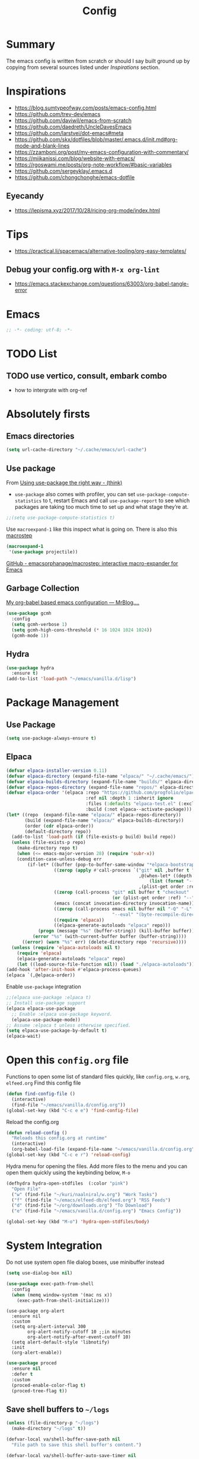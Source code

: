 #+TITLE: Config
#+OPTIONS: tex:t
#+export_file_name: /tmp/output.html

* Summary
The emacs config is written from scratch or should I say built ground up by copying from several sources listed under [[*Inspirations][Inspirations]] section.

* Inspirations
- https://blog.sumtypeofway.com/posts/emacs-config.html
- https://github.com/trev-dev/emacs
- https://github.com/daviwil/emacs-from-scratch
- https://github.com/daedreth/UncleDavesEmacs
- https://github.com/larstvei/dot-emacs#meta
- https://github.com/skx/dotfiles/blob/master/.emacs.d/init.md#org-mode-and-blank-lines
- https://zzamboni.org/post/my-emacs-configuration-with-commentary/
- https://miikanissi.com/blog/website-with-emacs/
- https://rgoswami.me/posts/org-note-workflow/#basic-variables
- https://github.com/sergeyklay/.emacs.d
- https://github.com/chongchonghe/emacs-dotfile

** Eyecandy
- https://lepisma.xyz/2017/10/28/ricing-org-mode/index.html

* Tips
- https://practical.li/spacemacs/alternative-tooling/org-easy-templates/
** Debug your config.org with =M-x org-lint=
- https://emacs.stackexchange.com/questions/63003/org-babel-tangle-error

* Emacs
#+begin_src emacs-lisp
  ;; -*- coding: utf-8; -*-
#+end_src

* TODO List
** TODO use vertico, consult, embark combo
- how to intergrate with org-ref
* Absolutely firsts
** Emacs directories
#+begin_src emacs-lisp
  (setq url-cache-directory "~/.cache/emacs/url-cache")
#+end_src
** Use package
From [[https://batsov.com/articles/2025/04/17/using-use-package-the-right-way/#fnref:3][Using use-package the right way - (think)]]
- =use-package= also comes with profiler, you can set =use-package-compute-statistics= to t, restart Emacs and call =use-package-report=  to see which packages are taking too much time to set up and what stage they’re at.
#+begin_src emacs-lisp
  ;;(setq use-package-compute-statistics t)
#+end_src

Use =macroexpand-1= like this inspect what is going on. There is also this [[macrostep]]
#+begin_src emacs-lisp :results  code
  (macroexpand-1
   '(use-package projectile))
#+end_src

<<macrostep>> [[https://github.com/emacsorphanage/macrostep][GitHub - emacsorphanage/macrostep: interactive macro-expander for Emacs]]
** Garbage Collection
[[https://qua.name/mrb/an-org-babel-based-emacs-configuration#org0f69a00][My org-babel based emacs configuration — MrBlog....]]
#+begin_src emacs-lisp
  (use-package gcmh
    :config
    (setq gcmh-verbose 1)
    (setq gcmh-high-cons-threshold (* 16 1024 1024 1024))
    (gcmh-mode 1))
#+end_src

** Hydra
#+begin_src emacs-lisp
  (use-package hydra
    :ensure t)
  (add-to-list 'load-path "~/emacs/vanilla.d/lisp")
#+end_src

* Package Management
** Use Package
#+begin_src emacs-lisp
  (setq use-package-always-ensure t)
#+end_src
** Elpaca
#+begin_src emacs-lisp
(defvar elpaca-installer-version 0.11)
(defvar elpaca-directory (expand-file-name "elpaca/" "~/.cache/emacs/"))
(defvar elpaca-builds-directory (expand-file-name "builds/" elpaca-directory))
(defvar elpaca-repos-directory (expand-file-name "repos/" elpaca-directory))
(defvar elpaca-order '(elpaca :repo "https://github.com/progfolio/elpaca.git"
                              :ref nil :depth 1 :inherit ignore
                              :files (:defaults "elpaca-test.el" (:exclude "extensions"))
                              :build (:not elpaca--activate-package)))
(let* ((repo  (expand-file-name "elpaca/" elpaca-repos-directory))
       (build (expand-file-name "elpaca/" elpaca-builds-directory))
       (order (cdr elpaca-order))
       (default-directory repo))
  (add-to-list 'load-path (if (file-exists-p build) build repo))
  (unless (file-exists-p repo)
    (make-directory repo t)
    (when (<= emacs-major-version 28) (require 'subr-x))
    (condition-case-unless-debug err
        (if-let* ((buffer (pop-to-buffer-same-window "*elpaca-bootstrap*"))
                  ((zerop (apply #'call-process `("git" nil ,buffer t "clone"
                                                  ,@(when-let* ((depth (plist-get order :depth)))
                                                      (list (format "--depth=%d" depth) "--no-single-branch"))
                                                  ,(plist-get order :repo) ,repo))))
                  ((zerop (call-process "git" nil buffer t "checkout"
                                        (or (plist-get order :ref) "--"))))
                  (emacs (concat invocation-directory invocation-name))
                  ((zerop (call-process emacs nil buffer nil "-Q" "-L" "." "--batch"
                                        "--eval" "(byte-recompile-directory \".\" 0 'force)")))
                  ((require 'elpaca))
                  ((elpaca-generate-autoloads "elpaca" repo)))
            (progn (message "%s" (buffer-string)) (kill-buffer buffer))
          (error "%s" (with-current-buffer buffer (buffer-string))))
      ((error) (warn "%s" err) (delete-directory repo 'recursive))))
  (unless (require 'elpaca-autoloads nil t)
    (require 'elpaca)
    (elpaca-generate-autoloads "elpaca" repo)
    (let ((load-source-file-function nil)) (load "./elpaca-autoloads"))))
(add-hook 'after-init-hook #'elpaca-process-queues)
(elpaca `(,@elpaca-order))
#+end_src

Enable =use-package= integration
#+begin_src emacs-lisp
  ;;(elpaca use-package :elpaca t)
  ;; Install use-package support
  (elpaca elpaca-use-package
    ;; Enable :elpaca use-package keyword.
    (elpaca-use-package-mode))
  ;; Assume :elpaca t unless otherwise specified.
  (setq elpaca-use-package-by-default t)
  (elpaca-wait)
#+end_src

* Open this =config.org= file
Functions to open some list of standard files quickly, like =config.org=, =w.org=, =elfeed.org=
Find this config file
#+begin_src emacs-lisp
  (defun find-config-file ()
    (interactive)
    (find-file "~/emacs/vanilla.d/config.org"))
  (global-set-key (kbd "C-c e e") 'find-config-file)
#+end_src

Reload the config.org
#+begin_src emacs-lisp
  (defun reload-config ()
    "Reloads this config.org at runtime"
    (interactive)
    (org-babel-load-file (expand-file-name "~/emacs/vanilla.d/config.org")))
  (global-set-key (kbd "C-c e r") 'reload-config)
#+end_src

Hydra menu for opening the files. Add more files to the menu and you can open them quickly using the keybinding below, =M-o=
#+begin_src emacs-lisp
  (defhydra hydra-open-stdfiles  (:color "pink")
    "Open File"
    ("w" (find-file "~/kuri/naalniral/w.org") "Work Tasks")
    ("f" (find-file "~/emacs/elfeed-db/elfeed.org") "RSS Feeds")
    ("d" (find-file "~/org/downloads.org") "To Download")
    ("e" (find-file "~/emacs/vanilla.d/config.org") "Emacs Config"))

  (global-set-key (kbd "M-o") 'hydra-open-stdfiles/body)
#+end_src

* System Integration

Do not use system open file dialog boxes, use minibuffer instead
#+begin_src emacs-lisp
  (setq use-dialog-box nil)
#+end_src

#+begin_src emacs-lisp
  (use-package exec-path-from-shell
    :config
    (when (memq window-system '(mac ns x))
      (exec-path-from-shell-initialize)))
#+end_src

#+begin_src emacs-lispsef
  (use-package org-alert
    :ensure nil
    :custom
    (setq org-alert-interval 300
          org-alert-notify-cutoff 10 ;;in minutes
          org-alert-notify-after-event-cutoff 10)
    (setq alert-default-style 'libnotify)
    :init
    (org-alert-enable))
#+end_src

#+begin_src emacs-lisp
  (use-package proced
    :ensure nil
    :defer t
    :custom
    (proced-enable-color-flag t)
    (proced-tree-flag t))
#+end_src

** Save shell buffers to =~/logs=

#+begin_src emacs-lisp
  (unless (file-directory-p "~/logs")
    (make-directory "~/logs" t))

  (defvar-local va/shell-buffer-save-path nil
    "File path to save this shell buffer's content.")

  (defvar-local va/shell-buffer-auto-save-timer nil
    "Timer used to periodically auto-save this shell buffer.")

  (defun va/prompt-for-shell-buffer-save-path ()
    "Prompt the user to select a file path for saving this shell buffer."
    (let* ((default-name (format "~/logs/%s.log"
                                 (replace-regexp-in-string "[^a-zA-Z0-9]+" "-"
                                                           (buffer-name))))
           (chosen-file (read-file-name "Save shell buffer to file: " nil nil nil default-name)))
      (setq va/shell-buffer-save-path chosen-file)))

  (defun va/save-current-shell-buffer ()
    "Save the current shell buffer to its designated file. Ask path if needed."
    (interactive)
    (when (and (eq major-mode 'shell-mode)
               (not va/shell-buffer-save-path))
      (va/prompt-for-shell-buffer-save-path))
    (if (and (eq major-mode 'shell-mode)
             va/shell-buffer-save-path)
        (let ((contents (buffer-substring-no-properties (point-min) (point-max))))
          (with-temp-file va/shell-buffer-save-path
            (insert contents))
          (message "Shell buffer saved to %s" va/shell-buffer-save-path))
      (call-interactively #'save-buffer)))

  (defun va/start-shell-buffer-auto-save (interval)
    "Start auto-saving this shell buffer every INTERVAL seconds."
    (when va/shell-buffer-auto-save-timer
      (cancel-timer va/shell-buffer-auto-save-timer))
    (setq va/shell-buffer-auto-save-timer
          (run-with-timer interval interval
                          (lambda ()
                            (when (eq major-mode 'shell-mode)
                              (unless va/shell-buffer-save-path
                                (va/prompt-for-shell-buffer-save-path))
                              (when va/shell-buffer-save-path
                                (let ((contents (buffer-substring-no-properties (point-min) (point-max))))
                                  (with-temp-file va/shell-buffer-save-path
                                    (insert contents)))))))))

  (defun va/setup-shell-buffer-saving ()
    "Configure buffer-local save behavior in shell buffers."
    (local-set-key (kbd "C-x C-s") #'va/save-current-shell-buffer))

  (defun va/shell-auto-save-setup ()
    "Enable saving for shell buffer without prompting on launch."
    (when (eq major-mode 'shell-mode)
      (va/setup-shell-buffer-saving)
      (va/start-shell-buffer-auto-save 300))) ; Auto-save every 5 minutes

  (add-hook 'shell-mode-hook #'va/shell-auto-save-setup)

#+end_src


** Sudo edit
- [[https://stackoverflow.com/a/79137600/1685729][Open a file with su/sudo inside Emacs - Stack Overflow]]
#+begin_src emacs-lisp
  (defun er-sudo-edit (&optional arg)
    "Edit currently visited file as root.

     With a prefix ARG prompt for a file to visit.
     Will also prompt for a file to visit if current
     buffer is not visiting a file."
    (interactive "P")
    (if (or arg (not buffer-file-name))
        (find-file (concat "/sudo:root@localhost:"
                           (read-file-name "Find file(as root): ")))
      (find-alternate-file (concat "/sudo:root@localhost:" buffer-file-name))))
#+end_src

** Multishell
#+begin_src emacs-lisp
  (use-package multishell
    :bind (("C-$" . #'multishell-pop-to-shell)))
#+end_src

** Multi Term
#+begin_src emacs-lisp
  (use-package multi-term
    :custom
    (multi-term-program "/bin/bash"))
#+end_src

** Eterm Color
#+begin_src emacs-lisp
  (use-package eterm-256color
    :hook (term-mode . eterm-256color-mode))
#+end_src

** SSH
Taken from [[https://blog.lambda.cx/posts/org-ssh-export/][How I Keep Track of My Servers - lambda.cx blog]]
#+begin_src emacs-lisp
  (defun org-ssh-connect (&optional arg)
    "Connect to the host at point and open `dired'.
  If ARG is non-nil, open `eshell' instead of `dired'."
    (interactive "P")
    (let* ((properties (org-entry-properties))
           (name (alist-get "ITEM" properties nil nil #'string=))
           (user (alist-get "SSH_USER" properties nil nil #'string=))
           (port (alist-get "SSH_PORT" properties nil nil #'string=))
           (host (or (alist-get "IP" properties nil nil #'string=)
                     (alist-get "HOSTNAME" properties nil nil #'string=))))
      (if host
          (let ((default-directory (format "/ssh:%s%s%s:"
                                           (if user (format "%s@" user) "")
                                           name
                                           (if port (format "#%s" port) ""))))
            (message "Connecting to %s..." name)
            (if arg
                (eshell t)
              (dired ".")))
        (user-error "Not an SSH host"))))
#+end_src

** Tramp
#+begin_src emacs-lisp
  (use-package tramp
    :ensure nil
    :custom
    (tramp-inline-compress-start-size 1000)
    (tramp-copy-size-limit 10000)
    (vc-handled-backends '(Git))
    (tramp-default-method "scp")
    (tramp-use-ssh-controlmaster-options nil)
    (tramp-verbose 1))
#+end_src

** Emacs Terminal Emulator Eat
#+begin_src emacs-lisp
  (use-package eat)
#+end_src
** Porcelain
*** Pandoc
#+begin_src emacs-lisp
  (use-package pandoc)

  (defun va/convert-and-kill--org-to-md ()
    "Convert the selected region in Org mode to Markdown using Pandoc and copy it to the clipboard."
    (interactive)
    (if (use-region-p)
        (let* ((region-text (buffer-substring-no-properties (region-beginning) (region-end)))
               (md-text (with-temp-buffer
                        (insert region-text)
                        (shell-command-on-region (point-min) (point-max) "pandoc -f org -t markdown" t t)
                        (buffer-string))))
          (kill-new md-text)
          (message "Copied converted Markdown to clipboard"))
      (message "No region selected")))

#+end_src

#+begin_src elisp
(defun my-pandoc-to-org-buffer (file)
  "Convert FILE to Org format via pandoc in a new buffer."
  (interactive "fFile to convert: ")
  (let ((output-buffer (generate-new-buffer
                         (format "*pandoc: %s*" (file-name-nondirectory file)))))
    (with-current-buffer output-buffer
      (if (eq 0 (call-process "pandoc" file t nil "-t" "org"))
          (org-mode)
        (error "Pandoc conversion failed")))
    (switch-to-buffer output-buffer)))
#+end_src

#+begin_src elisp
(defun my-pandoc-to-org (input-file)
  "Convert a file to Org mode via pandoc and open in a new buffer."
  (interactive (list (read-file-name "File to convert: ")))
  (let ((output-buffer (generate-new-buffer
                        (concat (file-name-nondirectory input-file) ".org"))))
    (with-current-buffer output-buffer
      (call-process-shell-command
       (format "pandoc -t org %s" (shell-quote-argument input-file))
       nil t)
      (org-mode)
      (goto-char (point-min)))
    (switch-to-buffer output-buffer)))
#+end_src

* Basic settings

** Remove startup welcome screen
The code block below toggle off the welcome startup screen.
#+BEGIN_SRC emacs-lisp
  (custom-set-variables
   '(inhibit-startup-screen t))
#+END_SRC
** Hide mode line
#+begin_src emacs-lisp
  (use-package hide-mode-line
    :defer
    :hook ((eshell-mode . hide-mode-line-mode)
           (vterm-mode . hide-mode-line-mode)
           (occur-mode . hide-mode-line-mode)
           (treemacs-mode . hide-mode-line-mode)))
#+end_src

** Minibuffer setup
#+begin_src emacs-lisp
  (add-hook 'minibuffer-setup-hook 'va-minibuffer-setup)
  (defun va-minibuffer-setup ()
    (set (make-local-variable 'face-remapping-alist)
         '((default :height 1.25))))
#+end_src

** Mini echo
#+begin_src emacs-lisp
  (use-package mini-echo
    :hook (after-init . mini-echo-mode))
#+end_src

** Debugging
#+BEGIN_SRC emacs-lisp
  ;; Profile emacs startup
  (add-hook 'emacs-startup-hook
            (lambda ()
              (message "Emacs loaded in %s."
                       (emacs-init-time))))

  (setq debug-on-error nil)
  (setq find-file-visit-truename nil)
#+END_SRC
** Interface tweaks
*** Inhibit Startup Message
#+BEGIN_SRC emacs-lisp
  (setq inhibit-startup-message t)
  (fset 'yes-or-no-p 'y-or-n-p)
  (global-set-key (kbd "<f5>") 'revert-buffer)
  (add-hook 'text-mode-hook 'turn-on-visual-line-mode)
  (add-hook 'org-mode-hook 'turn-on-visual-line-mode)

  (global-set-key [C-mouse-4] 'text-scale-increase)
  (global-set-key [C-mouse-5] 'text-scale-decrease)
#+END_SRC


*** Window Decorations
#+BEGIN_SRC emacs-lisp
  (menu-bar-mode -1)
  (add-to-list 'default-frame-alist '(alpha 99 99))

  (when (window-system)
    (tool-bar-mode -1)
    (scroll-bar-mode -1)
    (tooltip-mode -1)
    (set-fringe-mode 5))

  (use-package all-the-icons
    :if (display-graphic-p))

  (use-package all-the-icons-dired
    :if (display-graphic-p)
    :after all-the-icons
    :hook (dired-mode . all-the-icons-dired-mode))

  (use-package doom-modeline
    :hook (after-init . doom-modeline-mode))

  (use-package diminish
    :config (diminish 'eldoc-mode))

  (global-display-line-numbers-mode t)

  ;; Disable line numbers for some modes
  (dolist (mode '(org-mode-hook
                  term-mode-hook
                  shell-mode-hook
                  treemacs-mode-hook
                  eww-mode-hook
                  nov-mode-hook
                  pdf-view-mode-hook
                  eshell-mode-hook))
    (add-hook mode (lambda () (display-line-numbers-mode 0))))

  (defvar van/frame-transparency '(95 . 95))
  ;; Set frame transparency
  (set-frame-parameter (selected-frame) 'alpha van/frame-transparency)
  (add-to-list 'default-frame-alist `(alpha . ,van/frame-transparency))
  (set-frame-parameter (selected-frame) 'fullscreen 'maximized)
  (add-to-list 'default-frame-alist '(fullscreen . maximized))
#+END_SRC

#+begin_src emacs-lisp
  ;; my very first own emacs-lisp functionality :)
  ;; for watching naruto underneath
  (defvar van/frame-opacity '95)
  (defun van/frame-opacity-increase ()
    (interactive)
    (if (< van/frame-opacity 100)
        (setq van/frame-opacity (+ van/frame-opacity 5)))
    (message "%s" van/frame-opacity)
    (set-frame-parameter (selected-frame) 'alpha (cons van/frame-opacity van/frame-opacity)))

  (defun van/frame-opacity-decrease ()
    (interactive)
    (if (> van/frame-opacity 30)
        (setq van/frame-opacity (- van/frame-opacity 5)))
    (message "%s" van/frame-opacity)
    (set-frame-parameter (selected-frame) 'alpha (cons van/frame-opacity van/frame-opacity)))

  (global-set-key (kbd "C-M-S-O") 'van/frame-opacity-increase)
  (global-set-key (kbd "C-M-o") 'van/frame-opacity-decrease)
#+end_src

*** Keycast mode
#+begin_src emacs-lisp
  (use-package keycast
    :defer
    :custom
    (keycast-mode-line-format "%k%c%R ")
    (keycast-substitute-alist
     '((keycast-log-erase-buffer nil nil)
       (transient-update         nil nil)
       (self-insert-command "." "Typing…")
       (org-self-insert-command "." "Typing…")
       (mwheel-scroll nil nil)
       (mouse-movement-p nil nil)
       (mouse-event-p nil nil))))
#+end_src

*** Dim Inactive Buffer
#+BEGIN_SRC emacs-lisp
  (use-package dimmer
    :custom (dimmer-fraction 0.2)
    :hook (after-init . dimmer-mode))
#+END_SRC

*** Pulsar
#+begin_src emacs-lisp
  (use-package pulsar
    :custom
    (pulsar-pulse t)
    (pulsar-delay 0.055)
    (pulsar-iterations 10)
    (pulsar-face 'pulsar-magenta)
    (pulsar-highlight-face 'pulsar-yellow)
    :hook (after-init . pulsar-global-mode))
#+end_src

*** Themes
There are several themes I have grown to like. Here is the some of them.
- [[https://github.com/kunalb/poet][poet]]
- bespoke
- afternoon
- lueven
- [[https://github.com/mauforonda/emacs][mauforonda]]
**** Fonts
***** Notes
- [[https://gist.github.com/equwal/89b1ef5ac8d4d737cfd37f66e9ba4895][Selecting and trying out different fonts in Emacs -- equwal/fonts.el]]
- [[https://protesilaos.com/codelog/2022-05-14-re-emacs-font/][Protesilaos Stavrou]]
- [[https://github.com/be5invis/Iosevka#manual-installation][GitHub - be5invis/Iosevka: Versatile typeface for code, from code.]]
***** Variable Pitch Mode
#+begin_src emacs-lisp
  (dolist (hook '(erc-mode-hook
                  LaTeX-mode-hook
                  org-mode-hook
                  edit-server-start-hook
                  markdown-mode-hook))
    (add-hook hook (lambda () (variable-pitch-mode t))))
#+end_src

***** Mixed Pitch Fonts
#+begin_src emacs-lisp
  (use-package mixed-pitch
    :defer
    :custom
    (mixed-pitch-variable-pitch-cursor nil)
    :hook
    (org-mode . mixed-pitch-mode)
    (text-mode . mixed-pitch-mode))
#+end_src

***** COMMENT Font Cycling
****** [[https://comp.lang.lisp.narkive.com/gVFOnOLz/best-unicode-font-for-emacs-font-cycling-elisp-code][best unicode font for emacs & font cycling elisp code]] -- xah lee
*******  Quickly Switching Fonts
When coding in Python or viewing directories, mono-spaced font is necessary. However, proportional font works great in coding too. Try it. You may be surprised.
Proportional font is easier to read, and shows more characters per line. I got used to using proportional fonts for html, xml, perl, lisp...
One problem is that it is difficult to switch font in emacs. Here's a elisp code that cycle fonts.

#+begin_src emacs-lisp
  (defun cycle-font ()
    "Change font in current frame. When called repeatedly, cycle thru a predefined set of fonts. Warning: tested on Windows Vista only."
    (interactive)

    (let (fontList fontToUse currentState)
      ;; states starts from 1.
      (setq fontList (font-family-list))
      ;;(setq fontList (list "Courier New-10" "Arial Unicode MS-10" "Unifont-12" "FixedsysTTF-11" "Code2000-11" "Lucida Sans Unicode-10"))
      (setq currentState (if (get this-command 'state)
                             (get this-command 'state) 1))
      (setq fontToUse (nth (1- currentState) fontList))

      (set-frame-parameter nil 'font fontToUse)
      (message "Current font is: %s" fontToUse)
      (put this-command 'state (1+ (% currentState (length fontList))))
      (redraw-frame (selected-frame))))
#+end_src

Modify the line on fontList so that you can use this function to cycle  among the fonts of your choice. You can set a shortcut key like this:

#+begin_src emacs-lisp
  (global-set-key (kbd "<C-f9>") 'cycle-font) ; Ctrl+F9
#+end_src

(See: Defining Your Own Keyboard Shortcuts)

Also, if you are not using emacs 23, you probably should upgrade, because emacs 23 switched its internal char encoding to Unicode (utf-8), and has a new font engine that supports operating system's fonts and anti-aliasing. (see: New Features in Emacs 23)

**** COMMENT Install SF fonts
#+begin_src bash
  mkdir -p ~/.fonts
  git clone https://github.com/supercomputra/SF-Mono-Font /tmp/fonts
  cp /tmp/fonts/* ~/.fonts/
#+end_src

For Dejavu Fonts
From https://community.jaspersoft.com/wiki/configuring-jasperreports-server-use-dejavu-fonts
#+begin_src bash :dir /sudo::
  cd /tmp/
  wget http://sourceforge.net/projects/dejavu/files/dejavu/2.37/dejavu-fonts-ttf-2.37.tar.bz2
  tar -xf dejavu-fonts-ttf-2.37.tar.bz2
  mv dejavu-fonts-ttf-2.37/ttf/ /usr/share/fonts/dejavu
  fc-cache /usr/share/fonts/dejavu
#+end_src

#+begin_src emacs-lisp
  (set-face-attribute 'default nil :font "Iosevka Medium" :height 140)
#+end_src

#+RESULTS:

For Iosevka fonts
#+begin_src bash
  curl -s 'https://api.github.com/repos/be5invis/Iosevka/releases/latest' | jq -r ".assets[] | .browser_download_url" | grep PkgTTC-Iosevka | xargs -n 1 curl -L -O --fail --silent --show-error
#+end_src


**** COMMENT Bespoke Theme
Download theme
#+begin_src bash
  cd ~/aalar/emacs/vanilla.d/themes/
  git clone https://github.com/mclear-tools/bespoke-themes
#+end_src

#+BEGIN_SRC emacs-lisp
  (add-to-list 'custom-theme-load-path "~/emacs/vanilla.d/themes/")
  ;;(load-theme 'afternoon t)
  (load-file "~/emacs/vanilla.d/themes/bespoke-themes/bespoke-themes.el")
  (load-file "~/emacs/vanilla.d/themes/bespoke-themes/bespoke-theme.el")
  (setq bespoke-set-evil-cursors t)
  ;; Set use of italics
  (setq bespoke-set-italic-comments t
        bespoke-set-italic-keywords t)
  ;; Set variable pitch
  (setq bespoke-set-variable-pitch t)
  ;; Set initial theme variant
  (setq bespoke-set-theme 'light)
  (load-theme 'bespoke t)
#+END_SRC

****  COMMENT Solarized Theme
#+begin_src emacs-lisp
  (use-package solarized-theme
    :init
    (load-theme 'solarized-light t))
#+end_src

**** ef-themes
#+begin_src emacs-lisp
  (use-package ef-themes
    :init
    (load-theme 'ef-cyprus t))
#+end_src

**** Frame and Window configuration
Where did I steal this from?
#+begin_src emacs-lisp
  ;; Make a clean & minimalist frame
  (use-package frame
    :ensure nil
    :config
    (setq-default default-frame-alist
                  (append (list
                           '(font . "Iosevka Fixed:style=medium:size=20") ;; NOTE: substitute whatever font you prefer here
                           '(internal-border-width . 10)
                           '(left-fringe    . 0)
                           '(right-fringe   . 0)
                           '(tool-bar-lines . 0)
                           '(menu-bar-lines . 0)
                           '(vertical-scroll-bars . nil))))
    (setq-default window-resize-pixelwise t)
    (setq-default frame-resize-pixelwise t)
    :custom
    (window-divider-default-right-width 12)
    (window-divider-default-bottom-width 1)
    (window-divider-default-places 'right-only)
    (window-divider-mode nil))

  (add-hook 'before-make-frame-hook 'window-divider-mode)
#+end_src

**** COMMENT Use =use-package= to install and load theme
#+begin_src emacs-lisp
  (use-package ample-theme
    :init (progn (load-theme 'ample t t)
                 (load-theme 'ample-flat t t)
                 (load-theme 'ample-light t t)
                 (enable-theme 'ample))
    :defer t)
#+end_src

**** COMMENT Customize theme after loading theme
#+begin_src emacs-lisp
  (with-eval-after-load "ample-theme"
    ;; add one of these blocks for each of the themes you want to customize
    (custom-theme-set-faces
     'ample
     ;; this will overwride the color of strings just for ample-theme
     '(font-lock-string-face ((t (:foreground "#bdba81"))))))
#+end_src

*** Paren matching
#+BEGIN_SRC emacs-lisp
  (use-package smartparens-config
    :ensure smartparens
    :config
    (progn
      ;; (sp-pair "\\\\(" . "\\\\)")      ;; emacs regexp parens
      ;; (sp-pair "\\\\{"   . "\\\\}")    ;; latex literal braces in    math mode
      ;; (sp-pair "\\("   . "\\)"  )      ;; capture parens in regexp in various languages
      ;; (sp-pair "\\\""  . "\\\"" )      ;; escaped quotes in strings
      ;; (sp-pair "\""    . "\""   )      ;; string double quotes
      ;; (sp-pair "'"     . "'"    )      ;; string single quotes/character quotes
      ;; (sp-pair "("     . ")"    )      ;; parens (yay lisp)
      ;; (sp-pair "["     . "]"    )      ;; brackets
      ;; (sp-pair "{"     . "}"    )      ;; braces (a.k.a. curly brackets)
      ;; (sp-pair "`"     . "`"    )      ;; latex strings. tap twice for latex double quotes
      (show-smartparens-global-mode t)
      (smartparens-global-mode t)))

  ;;(add-hook 'prog-mode-hook 'turn-on-smartparens-strict-mode)
  ;;(add-hook 'markdown-mode-hook 'turn-on-smartparens-strict-mode)
#+END_SRC

*** Marginalia
#+begin_src emacs-lisp
  (use-package marginalia
    :hook (after-init . marginalia-mode))
#+end_src

** Text Encoding
#+BEGIN_SRC emacs-lisp
  (set-charset-priority 'unicode)
  (setq locale-coding-system 'utf-8)
  (set-default-coding-systems 'utf-8)
  (set-terminal-coding-system 'utf-8)
  (set-keyboard-coding-system 'utf-8)
  (set-selection-coding-system 'utf-8)
  (prefer-coding-system 'utf-8)
  (setq default-process-coding-system '(utf-8-unix . utf-8-unix))
#+END_SRC

** Buffer Management
#+begin_src emacs-lisp
  (global-set-key "\C-x\ \C-b" 'ibuffer)
#+end_src

** Workspaces
*** Perspective
#+begin_src emacs-lisp
  (use-package perspective
    :bind
    ("C-x C-b" . persp-ibuffer)  ; or use a nicer switcher, see below
    :custom
    (persp-mode-prefix-key (kbd "M-P"))  ; pick your own prefix key here
    :init
    (persp-mode))
#+end_src

** Recent Files
#+BEGIN_SRC emacs-lisp
  (require 'recentf)
  (add-to-list 'recentf-exclude "\\elpa")
  (recentf-mode 1)
  (setq recentf-max-menu-items 25)
  (setq recentf-max-saved-items 25)
  (global-set-key "\C-x\ \C-r" 'recentf-open-files)
  (run-at-time nil (* 5 60) 'recentf-save-list)
#+END_SRC

** Misc
#+BEGIN_SRC emacs-lisp
  (setq
   make-backup-files nil
   auto-save-default nil
   create-lockfiles nil)
#+END_SRC

** COMMENT Tabbed Interface
#+begin_src emacs-lisp
  (use-package centaur-tabs
    :hook
    (dired-mode . centaur-tabs-local-mode)
    :config
    (centaur-tabs-mode t)
    :bind
    ("C-<prior>" . centaur-tabs-backward)
    ("C-<next>" . centaur-tabs-forward))
#+end_src

** Try
#+BEGIN_SRC emacs-lisp
  (use-package try)
#+END_SRC

** Which Key
Brings up some help
#+BEGIN_SRC emacs-lisp
  (use-package which-key
    :hook (after-init . which-key-mode)
    :config (which-key-setup-side-window-bottom)
    :custom (which-key-idle-delay 1.2))
#+END_SRC

** Helpful
#+begin_src emacs-lisp
  (use-package helpful
    :bind
    ([remap describe-function] . helpful-callable)
    ([remap describe-command] . helpful-command)
    ([remap describe-variable] . helpful-variable)
    ([remap describe-key] . helpful-key))
#+end_src

** Command log mode
#+begin_src emacs-lisp
  (use-package command-log-mode)
#+end_src


** Clipetty
Clipetty is a minor mode for terminal (TTY) users that sends text that you kill in Emacs to your Operating System's clipboard. If you predominately use Emacs in GUI (X-Windows, macOS, Windows) frames you don't need Clipetty.

For this to work you need to be using a terminal emulator that supports OSC 52 escape sequences. See the Terminals section below to check if your favorite terminal emulator is on the list.

#+begin_src emacs-lisp
  (use-package clipetty
    :hook (after-init . global-clipetty-mode))
#+end_src

** Highlight TODO
Highlight TODO and similar keywords in comments and strings.
Look into this for starting emacs extension development
#+begin_src emacs-lisp
  (use-package hl-todo
    :custom  (hl-todo-keyword-faces
              '(("TODO"   . "#FF0000")
                ("FIXME"  . "#FF0000")
                ("DEBUG"  . "#A020F0")
                ("GOTCHA" . "#FF4500")
                ("STUB"   . "#1E90FF")))
    :hook (prog-mode . hl-todo-mode))

  (define-globalized-minor-mode va-global-hl-line-mode hl-line-mode
    (lambda () (hl-line-mode 1)))

  (va-global-hl-line-mode 1)
#+end_src

** Anzu
#+begin_src emacs-lisp
  (use-package anzu
    :config
    (require 'anzu)
    (global-anzu-mode +1)

    (set-face-attribute 'anzu-mode-line nil
                        :foreground "yellow" :weight 'bold)

    (custom-set-variables
     '(anzu-mode-lighter "")
     '(anzu-deactivate-region t)
     '(anzu-search-threshold 1000)
     '(anzu-replace-threshold 50)
     '(anzu-replace-to-string-separator " => "))

    (define-key isearch-mode-map [remap isearch-query-replace]  #'anzu-isearch-query-replace)
    (define-key isearch-mode-map [remap isearch-query-replace-regexp] #'anzu-isearch-query-replace-regexp))
#+end_src

** COMMENT Calc
#+begin_src emacs-lisp
  (use-package causal
    :config
    (define-key calc-mode-map (kbd "C-o") 'casual-main-menu))
#+end_src
** Syncthing
#+begin_src emacs-lisp
  (use-package emacs-conflict
    :elpaca (:host github :repo "ibizaman/emacs-conflict" :files ("emacs-conflict.el*")))
#+end_src

* Custom functions
** Insert datetime at point
#+begin_src emacs-lisp
  (defun insert-datetime (arg) (interactive "P")
         (let ((separator (pcase arg
                            ('(4) "-")
                            (0 "/")
                            (_ ""))))
           (insert
            (format-time-string
             (concat "%Y" separator "%m" separator "%d" "T" "%H" separator "%M")))))
  (global-set-key (kbd "M-I t") 'insert-datetime)
#+end_src
** Copy current buffer filepath to kill-ring
#+begin_src emacs-lisp
  (defun va/copy-file-path (&optional DirPathOnlyQ)
    "Copy current buffer file path or dired path to the kill ring.
  If `universal-argument' is called first, copy only the directory path."
    (interactive "P")
    (let ((xfpath
           (if (eq major-mode 'dired-mode)
               (let ((xresult (mapconcat #'identity (dired-get-marked-files) "\n")))
                 (if (equal (length xresult) 0)
                     default-directory
                   xresult))
             (if buffer-file-name
                 buffer-file-name
               (expand-file-name default-directory)))))
      (kill-new (if DirPathOnlyQ
                    (file-name-directory xfpath)
                  xfpath))
      (message "Copied file path: %s" xfpath)))
#+end_src

* Text Editing
** Unfill Paragraph
#+begin_src emacs-lisp
  (use-package unfill
    :bind
    ("M-q" . unfill-toggle)
    ("M-Q" . unfill-paragraph))
#+end_src
** Multiple cursors
When you want to add multiple cursors not based on continuous lines, but based on keywords in the buffer use =C-</C->=. First mark the word, then add more cursors. To get out of multiple-cursors-mode, press <return> or C-g. The latter will first disable multiple regions before disabling multiple cursors. If you want to insert a newline in multiple-cursors-mode, use C-j.
#+begin_src emacs-lisp
  (use-package multiple-cursors
    :bind
    ("C-S-c C-S-c" . 'mc/edit-lines)
    ("C-c C-<" . 'mc/mark-all-like-this)
    ("C-<" . 'mc/mark-previous-like-this)
    ("C->" . 'mc/mark-next-like-this))
#+end_src
** Expand Region
#+begin_src emacs-lisp
  (use-package expand-region
    :bind (("C-]" . er/expand-region)))
#+end_src
** Regex
*** Visual Regex on Steroid
#+begin_src emacs-lisp
  (use-package visual-regexp-steroids
    :bind (("C-c R"  . 'vr/replace)
           ("C-c q"  . 'vr/query-replace)
           ("C-c m`" . 'vr/mc-mark)))
#+end_src
** COMMENT Outshine an Outline alternative - replaced by =outli=
#+begin_src emacs-lisp
  (use-package outshine)
  (defvar outline-minor-mode-prefix "\M-#")
  (add-hook 'emacs-lisp-mode-hook 'outshine-mode)
  (define-key input-decode-map "\e\eOA" [(meta up)])
  (define-key input-decode-map "\e\eOB" [(meta down)])
#+end_src
** Outli an Outshine alternative
#+begin_src emacs-lisp
  (use-package outli
    :elpaca (:host github :repo "jdtsmith/outli")
    :bind (:map outli-mode-map ; convenience key to get back to containing heading
                ("C-c C-p" . (lambda () (interactive) (outline-back-to-heading))))
    :hook ((prog-mode) . outli-mode)
    :config
    (define-key outli-mode-map (kbd "<backtab>") #'outline-cycle-buffer)
    (setq outli-heading-config
          '((emacs-lisp-mode ";;" 59 t t)
            (tex-mode "%%" 37 t nil)
            (org-mode)
            (t
             (let*
                 ((c
                   (or comment-start "#"))
                  (space
                   (unless
                       (eq
                        (aref c
                              (1-
                               (length c)))
                        32)
                     " ")))
               (concat c space))
             42 nil t))))
#+end_src

** Vundo
[[https://www.reddit.com/r/emacs/comments/18hxs9a/emacs_advent_calendar_14_indentbars_kindicon/?sort=new][Emacs Advent Calendar 14: indent-bars, kind-icon, org-modern-indent, and more]]
#+begin_src emacs-lisp
  (use-package vundo
    :custom
    (vundo-glyph-alist vundo-unicode-symbols)
    (diff-switches "-u --color=never")
    :config
    (set-face-attribute 'vundo-default nil :family "Symbola"))
#+end_src

* Navigation
** Ace window
#+begin_src emacs-lisp
  (use-package ace-window
    :init (setq aw-keys '(?a ?s ?d ?f ?g ?h ?j ?k ?l)
                aw-char-position 'left
                aw-ignore-current nil
                aw-leading-char-style 'char
                aw-scope 'frame)
    :bind (("M-O w" . ace-window)
           ("M-O s" . ace-swap-window)))
#+end_src

** Winner mode
#+begin_src emacs-lisp
  (use-package winner
    :ensure nil
    :hook after-init
    :commands (winner-undo winnner-redo))
#+end_src

** Display Buffer List
*** COMMENT shell buffers
#+begin_src emacs-lisp
  (add-to-list 'display-buffer-alist
               '("\\*e?shell\\*"
                 (display-buffer-in-side-window)
                 (side . right)
                 (slot . -1) ;; -1 == L  0 == Mid 1 == R
                 (window-height . 0.4) ;; take 2/3 on bottom left
                 (window-parameters
                  (no-delete-other-windows . nil))))
#+end_src

*** Other pop buffers
#+begin_src emacs-lisp
  (add-to-list 'display-buffer-alist
               '("\\*\\(Backtrace\\|Compile-log\\|Messages\\|Warnings\\)\\*"
                 (display-buffer-in-side-window)
                 (side . bottom)
                 (slot . 0)
                 (window-height . 0.33)
                 (window-parameters
                  (no-delete-other-windows . nil))))

  (add-to-list 'display-buffer-alist
               '("\\*\\([Hh]elp\\|Command History\\|command-log\\)\\*"
                 (display-buffer-in-side-window)
                 (side . right)
                 (slot . 0)
                 (window-width . 80)
                 (window-parameters
                  (no-delete-other-windows . nil))))

  (add-to-list 'display-buffer-alist
               '("\\*TeX errors\\*"
                 (display-buffer-in-side-window)
                 (side . right)
                 (slot . 3)
                 (window-height . shrink-window-if-larger-than-buffer)
                 (dedicated . t)))

  (add-to-list 'display-buffer-alist
               '("\\*TeX Help\\*"
                 (display-buffer-in-side-window)
                 (side . right)
                 (slot . 4)
                 (window-height . shrink-window-if-larger-than-buffer)
                 (dedicated . t)))
#+end_src

** Popper
#+begin_src emacs-lisp
  (use-package popper
    :bind (("C-`"   . popper-toggle)
           ("M-`"   . popper-cycle)
           ("C-M-`" . popper-toggle-type))
    :init
    (setq popper-reference-buffers
          '("\\*Messages\\*"
            "Output\\*$"
            "\\*Async Shell Command\\*"
            help-mode
            compilation-mode))
    (popper-mode +1)
    (popper-echo-mode +1))                ; For echo area hints
#+end_src

** C-x 1 reversal
#+begin_src emacs-lisp
  (use-package zygospore
    :elpaca nil)
  (global-set-key (kbd "C-x 1") 'zygospore-toggle-delete-other-windows)
#+end_src

** Avy
#+begin_src emacs-lisp
  (use-package avy
    :bind
    ("C-:"     . 'avy-goto-char)
    ("C-'"     . 'avy-goto-char-2)
    ("M-g f"   . 'avy-goto-line)
    ("M-g w"   . 'avy-goto-word-1)
    ("M-g e"   . 'avy-goto-word-0)
    ("C-c C-j" . 'avy-resume))
#+end_src

** Link Hint
#+begin_src emacs-lisp
  (use-package link-hint
    :bind
    ("C-c l o" . link-hint-open-link)
    ("C-c l c" . link-hint-copy-link))
#+end_src

** Projectile
#+begin_src emacs-lisp
  (use-package projectile
    :hook
    (after-init . projectile-mode)
    :bind
    (:map projectile-mode-map
          ("C-c p" . projectile-command-map)))
#+end_src

* Browsing
** Emacs-w3m
install w3m via apt/dnf
#+begin_src sh :dir /sudo::
  apt install w3m
#+end_src

#+begin_src emacs-lisp
  (use-package w3m)
#+end_src

** EWW
#+begin_src emacs-lisp
  (use-package shrface
    :config
    (shrface-basic)
    (shrface-trial)
    (shrface-default-keybindings) ; setup default keybindings
    (setq shrface-href-versatile t))

  (use-package shr-tag-pre-highlight
    :after shr
    :config
    (add-to-list 'shr-external-rendering-functions
                 '(pre . shr-tag-pre-highlight)))
  (use-package eww
    :ensure nil
    :defer t
    :init
    (add-hook 'eww-after-render-hook #'shrface-mode)
    ;; (add-hook 'eww-mode-hook 'ewnium-mode)
    :config
    (require 'shrface))
  (setq browse-url-browser-function 'eww-browse-url)
#+end_src

*** Prot extras for EWW
#+begin_src bash
  mkdir -p ~/emacs/vanilla.d/lisp
  wget https://gitlab.com/protesilaos/dotfiles/-/raw/master/emacs/.emacs.d/prot-lisp/prot-eww.el?ref_type=heads -O ~/emacs/vanilla.d/lisp/prot-eww.el
  wget https://gitlab.com/protesilaos/dotfiles/-/raw/master/emacs/.emacs.d/prot-lisp/prot-common.el?ref_type=heads -O ~/emacs/vanilla.d/lisp/prot-common.el
#+end_src

#+begin_src emacs-lisp
  (require 'prot-common)
  (require 'prot-eww)
#+end_src

** COMMENT Search Engines
#+begin_src emacs-lisp
  (use-package engine-mode
    :bind-keymap ("C-c s" . engine-mode-prefixed-map)
    :config
    (engine-mode t)
    (setq engine/browser-function 'eww-browse-url))

  (defengine amazon
    "https://www.amazon.com/s/ref=nb_sb_noss?url=search-alias%3Daps&field-keywords=%s")

  (defengine duckduckgo
    "https://duckduckgo.com/?q=%s"
    :keybinding "d")

  (defengine github
    "https://github.com/search?ref=simplesearch&q=%s")

  (defengine google
    "https://www.google.com/search?ie=utf-8&oe=utf-8&q=%s"
    :keybinding "g")

  (defengine google-images
    "https://www.google.com/images?hl=en&source=hp&biw=1440&bih=795&gbv=2&aq=f&aqi=&aql=&oq=&q=%s")

  (defengine google-maps
    "https://maps.google.com/maps?q=%s"
    :docstring "Mappin' it up."
    :keybinding "m")

  (defengine project-gutenberg
    "https://www.gutenberg.org/ebooks/search/?query=%s")

  (defengine qwant
    "https://www.qwant.com/?q=%s")

  (defengine stack-overflow
    "https://stackoverflow.com/search?q=%s")

  (defengine twitter
    "https://twitter.com/search?q=%s")

  (defengine wikipedia
    "https://www.wikipedia.org/search-redirect.php?language=en&go=Go&search=%s"
    :docstring "Searchin' the wikis."
    :keybinding "w")

  (defengine wiktionary
    "https://www.wikipedia.org/search-redirect.php?family=wiktionary&language=en&go=Go&search=%s")

  (defengine wolfram-alpha
    "https://www.wolframalpha.com/input/?i=%s")

  (defengine youtube
    "https://www.youtube.com/results?aq=f&oq=&search_query=%s")
#+end_src

* Input system
** Tamil
#+begin_src emacs-lisp
  (set-fontset-font "fontset-default" 'tamil "Noto Sans Tamil")
  ;;(use-package ibus
  ;;  :config (add-hook 'after-init-hook 'ibus-mode-on))
#+end_src

* Cryptography
#+begin_src emacs-lisp
  (use-package epa
    :ensure nil
    :config
    (setq epa-gpg-program "gpg2")
    (setq epa-pinentry-mode 'loopback)
    (setenv "GPG_AGENT_INFO" nil))
#+end_src

* Auto-completion
** Company
#+begin_src emacs-lisp
  (use-package company
    :diminish
    :bind (("C-." . #'company-complete))
    :hook (prog-mode . company-mode)
    :custom
    (company-dabbrev-downcase nil "Don't downcase returned candidates.")
    (company-show-numbers t "Numbers are helpful.")
    (company-tooltip-limit 20 "The more the merrier.")
    (company-tooltip-idle-delay 0.4 "Faster!")
    (company-async-timeout 20 "Some requests can take a long time. That's fine.")

    :config
    ;; Use the numbers 0-9 to select company completion candidates
    (let ((map company-active-map))
      (mapc (lambda (x) (define-key map (format "%d" x)
                                    `(lambda () (interactive) (company-complete-number ,x))))
            (number-sequence 0 9))))
#+end_src

* Directory Management

** Open directory of current buffer in external file manager
#+begin_src emacs-lisp
  (defun va/open-current-buffer-directory-externally ()
    (interactive)
    (let ((process-connection-type nil))
      (start-process ""
                     nil
                     "open"
                     (url-file-directory buffer-file-name))))
  (global-set-key (kbd "C-x D") 'va/open-current-buffer-directory-externally)
#+end_src


** Dired
#+BEGIN_SRC emacs-lisp
  (use-package dired
    :ensure nil
    :commands (dired dired-jump)
    :bind (("C-x C-j" . dired-jump))
    :custom ((dired-listing-switches "-alH --group-directories-first"))
    :config
    ())

  (use-package dired-hide-dotfiles
    :hook (dired-mode . dired-hide-dotfiles-mode)
    :config
    (define-key dired-mode-map "." #'dired-hide-dotfiles-mode))

  (use-package dired-subtree
    :after dired
    :bind (:map dired-mode-map
                ("TAB" . dired-subtree-toggle)))

  (use-package dired-open
    :config
    ;; Doesn't work as expected!
    ;;(add-to-list 'dired-open-functions #'dired-open-xdg t)
    (setq dired-open-extensions '(("mkv" . "mpv")
                                  ("webm" . "mpv")
                                  ("mp4" . "mpv")
                                  ("png" . "geeqie"))))


  (use-package dired-preview
    :config
    (setq dired-preview-delay 0.1)
    (setq dired-preview-max-size (expt 2 20))
    (setq dired-preview-ignored-extensions-regexp
          (concat "\\."
                  "\\(mkv\\|webm\\|mp4\\|mp3\\|ogg\\|m4a"
                  "\\|gz\\|zst\\|tar\\|xz\\|rar\\|zip"
                  "\\|iso\\|epub\\|pdf\\)")))
#+END_SRC

** COMMENT Dirvish
#+begin_src emacs-lisp
  (use-package dirvish
    :init
    (dirvish-override-dired-mode))
#+end_src

* Org
** Basic
- org-cycle-separator-line [[https://stackoverflow.com/questions/40332479/org-mode-folding-considers-whitespace-as-content][emacs - org-mode folding considers whitespace as content - Stack Overflow]]
- [[https://emacs.stackexchange.com/questions/51117/org-mode-control-whether-m-ret-inserts-a-newline-or-not-for-plain-lists][Org mode: control whether `M-<RET>` inserts a newline or not for plain lists?]]

  #+begin_src emacs-lisp
    (setq org-cycle-separator-lines 2)
    (setq org-blank-before-new-entry
          '((heading . nil)
            (plain-list-item . nil)))

    (setq org-startup-indented t
          ;;org-ellipsis "..." ;; folding symbol
          org-pretty-entities t
          org-fontify-whole-heading-line t
          org-fontify-done-headline t
          org-fontify-quote-and-verse-blocks t)

    (set-face-attribute 'org-table nil :inherit 'fixed-pitch)
    (global-set-key (kbd "C-c l s") 'org-store-link)

    (defun my/org-font ()
      (face-remap-add-relative 'default :family "Iosevka"))
    (add-hook 'org-mode-hook 'my/org-font)
  #+end_src

** COMMENT Org file apps
#+begin_src emacs-lisp
  ((auto-mode . emacs)
   (directory . emacs)
   ("\\.mm\\'" . default)
   ("\\.x?html?\\'" . default)
   ("\\.pdf\\'" . default))
#+end_src
** Org Superstar
#+begin_src emacs-lisp
  (use-package org-modern
    :hook (org-mode . org-modern-mode))

  (use-package org-superstar
    :custom
    (org-superstar-special-todo-items t)
    (org-superstar-lightweight-lists t)
    :hook (org-mode . org-superstar-mode))
#+end_src

** Org Sticky Headers
#+begin_src emacs-lisp
  (use-package org-sticky-header
    :custom (org-sticky-header-mode t))
  (use-package org-table-sticky-header
    :custom (org-table-sticky-header-mode t))
#+end_src

** Org-download
#+begin_src emacs-lisp
  (use-package org-download
    :config
    (add-hook 'dired-mode-hook 'org-download-enable)
    (setq-default org-download-heading-lvl nil)
    (setq-default org-download-image-dir "~/ko-pa-ni/images")
    (setq org-download-screenshot-method "~/.scripts/sway-contrib/grimshot savecopy area")
    :bind (("C-c d s" . org-download-screenshot)
           ("C-c d y" . org-download-yank)))
#+end_src

** Clocking
#+begin_src emacs-lisp
  (setq org-clock-persist 'history)
  (setq org-clock-into-drawer "CLOCKING")
  (org-clock-persistence-insinuate)
#+end_src

** Org-agenda
#+begin_src emacs-lisp
  (setq org-agenda-files
        '("~/kuri/naalniral/w.org"
          "~/kuri/naalniral/w-market.org"
          ;;"~/kuri/naalniral/gcal-developer.org"
          ;;"~/kuri/naalniral/gcal-profession.org"
          "~/org/kaappagam.org"
          ))

  (setq org-todo-keywords
        '((sequence "TODO" "NEXT" "PROJ" "WAIT" "SLEEP" "|" "DONE" "CANC")))

  ;; From: https://emacs.stackexchange.com/questions/17282/org-mode-logbook-note-entry-without-logbook-drawer
  (setq org-log-into-drawer "LOGBOOK")

  (setq org-agenda-span 10
        org-agenda-start-on-weekday nil
        org-agenda-start-day "-3d")

  (setq org-agenda-custom-commands
      '(("w" ""
         ((agenda ""
                  ((org-agenda-span 10)
                   (org-agenda-start-on-weekday nil)
                   (org-agenda-start-day "-3d")))
          (todo "TODO"))
         ((org-agenda-files '("~/kuri/naalniral/w.org" "~/kuri/naalniral/w-market.org"))))))

  (global-set-key (kbd "C-c a") 'org-agenda)
#+end_src

** Org-ql
#+begin_src emacs-lisp
  (use-package org-ql)
#+end_src

** COMMENT Org-gcal
#+begin_src emacs-lisp
  (use-package org-gcal
    :config
    (setq org-gcal-client-id "691697679170-vfhv024f23jmjbpmoh891u9bt0mhe1nb.apps.googleusercontent.com"
          org-gcal-client-secret "kK9mdg6MK4g_zYkFBHcDRV0P"
          org-gcal-file-alist '(("selva.developer@gmail.com" .  "~/org/work.org")
                                ("selva.on.profession@gmail.com" .  "~/org/work.org")))
    )
#+end_src

*** Google Calendar Integration
#+begin_src bash :dir /sudo::/ :result code
  pip3 install ical2orgpy
#+end_src

#+begin_src bash :tangle ~/emacs/google-calendar.sh
  #!/bin/bash
  WGET=wget
  ICS2ORG=ical2orgpy

  DEV_ICSFILE=~/org/gcal-developer.ics
  DEV_URL=https://calendar.google.com/calendar/ical/selva.developer%40gmail.com/private-55c78769215b5f36a3f14d6d6fd9d04f/basic.ics
  DEV_ORGFILE=~/org/gcal-developer.org

  PRO_ICSFILE=~/org/gcal-profession.ics
  PRO_URL=https://calendar.google.com/calendar/ical/selva.on.profession%40gmail.com/private-f9bcae9409c369949ba78b81789919fd/basic.ics
  PRO_ORGFILE=~/org/gcal-profession.org

  $WGET -O $DEV_ICSFILE $DEV_URL
  $WGET -O $PRO_ICSFILE $PRO_URL

  $ICS2ORG $DEV_ICSFILE $DEV_ORGFILE
  $ICS2ORG $PRO_ICSFILE $PRO_ORGFILE
#+end_src

#+begin_src bash
  chmod a+x ~/emacs/google-calendar.sh
#+end_src

#+begin_src conf
  5,20,35,50 * * * * ~/emacs/google-calendar.sh &> /dev/null #sync my org files
#+end_src

**** Notes
- Apparently org file generated from gcal files maintains the order by which the events are added to the google calendar. e.g: CareerCoach Vikram Anand that happened way back in the month of May is registered in the file after Hybrid Investing workshop which has not yet happened

** Org Refile
*** TODO
**** TODO Find possible values for =org-refile-targets=
*** Config
org-refile by default only targets current file and heading unless =org-refile-targets= is configured
#+begin_src emacs-lisp
  ;;use headings upto level 3
  (setq org-refile-targets '((org-agenda-files :maxlevel . 9)))
  (setq org-log-refile 'note)
  (setq org-refile-use-outline-path 'file) ;; include files not just headings
  (setq org-refile-allow-creating-parent-nodes 'confirm) ;; allow creating new nodes on-fly
  (setq org-outline-path-complete-in-steps nil)         ; refile in a single go
#+end_src

** Org-roam
#+begin_src emacs-lisp
  (use-package org-roam
    :init
    :defer
    (setq org-roam-v2-ack t)
    :custom
    (org-roam-directory "~/org/roam/")
    (org-roam-completion-everywhere t)
    (org-roam-node-display-template #'my--org-roam-node-display-format)
    :bind (("C-c n b" . org-roam-buffer-toggle)
           ("C-c n f" . org-roam-node-find)
           ("C-c n t" . va/org-roam-node-find-by-tag)
           ("C-c n i" . org-roam-node-insert)
           :map org-mode-map
           ("C-M-i"    . completion-at-point)
           ("<f4>" . org-id-get-create)
           ("<C-f5>" . org-roam-db-sync))
    :hook (after-init . org-roam-setup))

  (setq org-roam-v2-ack t)

  (with-eval-after-load 'org-roam
    (require 'org-roam-protocol))

  (setq org-roam-capture-ref-templates
        '("i" "internet" plain #'org-roam-capture--get-point "%?"
          :file-name "float/%<%Y%m%d%H%M>-${slug}"
          :head "#+title: ${title}\n#+roam_key: ${ref}%?"
          :unnarrowed t))

  (defun my--org-roam-node-display-format (node)
    "formats the node"
    (format "%-40s %s"
            (if (org-roam-node-title node)
                (propertize (org-roam-node-title node) 'face 'org-todo)
              "")
            (nth 1 (split-string (file-name-nondirectory (org-roam-node-file node)) "-"))))

  (defun va/org-roam-node-has-tag (node tag)
    "Filter function to check if the given NODE has the specified TAG."
    (member tag (org-roam-node-tags node)))

  (defun va/org-roam-node-find-by-tag ()
    "Find and open an Org-roam node based on a specified tag."
    (interactive)
    (let ((tag (read-string "Enter tag: ")))
      (org-roam-node-find nil nil (lambda (node) (va/org-roam-node-has-tag node tag)))))

#+end_src

** Org Roam UI
#+begin_src emacs-lisp
  (use-package org-roam-ui
    :elpaca (:host github :repo "org-roam/org-roam-ui" :branch "main" :files ("*.el" "out"))
    :after org-roam
    ;;         normally we'd recommend hooking orui after org-roam, but since org-roam does not have
    ;;         a hookable mode anymore, you're advised to pick something yourself
    ;;         if you don't care about startup time, use
    ;;  :hook (after-init . org-roam-ui-mode)
    :config
    (setq org-roam-ui-sync-theme t
          org-roam-ui-follow t
          org-roam-ui-update-on-save t
          org-roam-ui-open-on-start t))

#+end_src
** Org-remark
#+begin_src emacs-lisp
  (use-package org-remark
    :elpaca (:host github :repo "nobiot/org-remark")
    :bind (;; :bind keyword also implicitly defers org-remark itself.
           ;; Keybindings before :map is set for global-map.
           ("C-c n m" . org-remark-mark)
           ("C-c n l" . org-remark-mark-line)
           :map org-remark-mode-map
           ("C-c n o" . org-remark-open)
           ("C-c n ]" . org-remark-view-next)
           ("C-c n [" . org-remark-view-prev)
           ("C-c n r" . org-remark-remove)
           ("C-c n d" . org-remark-delete))
    ;; Alternative way to enable `org-remark-global-tracking-mode' in
    ;; `after-init-hook'.
    ;; :hook (after-init . org-remark-global-tracking-mode)
    :init
    ;; It is recommended that `org-remark-global-tracking-mode' be
    ;; enabled when Emacs initializes. Alternatively, you can put it to
    ;; `after-init-hook' as in the comment above
    (org-remark-global-tracking-mode +1)
    :config
    (use-package org-remark-info
      :ensure nil
      :after info
      :config (org-remark-info-mode +1))

    (use-package org-remark-eww
      :ensure nil
      :after eww
      :config (org-remark-eww-mode +1))
    (use-package org-remark-nov
      :ensure nil
      :after nov
      :config (org-remark-nov-mode +1)))
#+end_src

** Org Cliplink
[[https://github.com/rexim/org-cliplink][GitHub - rexim/org-cliplink: Insert org-mode links from clipboard]]
#+begin_src emacs-lisp
  (use-package org-cliplink
    :bind (("C-c l i" . org-cliplink)))
#+end_src

** Org Capture
*** Emacs daemon
From https://www.emacswiki.org/emacs/EmacsAsDaemon

Systemd is the supported method of running applications at startup on most Linux distributions. The following configuration file emacs.service will be included in the standard Emacs installation as of 26.1.

**** All you need to do is copy this to ~/.config/systemd/user/emacs.service .
#+BEGIN_SRC conf :tangle ~/emacs/emacs.service
  [Unit]
  Description=Emacs text editor
  Documentation=info:emacs man:emacs(1) https://gnu.org/software/emacs/

  [Service]
  Type=forking
  ExecStart=/usr/bin/emacs --daemon
  ExecStop=/usr/bin/emacsclient --eval "(kill-emacs)"
  Environment=SSH_AUTH_SOCK=%t/keyring/ssh
  Restart=on-failure

  [Install]
  WantedBy=default.target
#+END_SRC

**** And add the following to =.bashrc= in linux
From https://emacs.stackexchange.com/questions/24095/bashrc-script-to-automatically-create-emacs-server-session-on-startup
#+BEGIN_SRC bash
  export ALTERNATE_EDITOR=""
  export VISUAL='emacsclient -c --alternate-editor='
  export EDITOR='emacsclient -c --alternate-editor='
#+END_SRC

**** For windows add the following into =.emacs=
#+BEGIN_SRC emacs-lisp
  (load "server")
  (unless (server-running-p) (server-start))
#+END_SRC

**** Note
Note that =~/.bashrc= runs every time you open a terminal, not when you log in. On normal Unix systems, the file that runs when you log in is =~/.profile= (or =~/.bash_profile=, =~/.profile=, etc. depending on your login shell), but OSX does things differently (and actually runs =~/.bash_profile= or =~/.profile= and not =~/.bashrc= when you open a terminal due to a combination of bad design in OSX and bad design in bash: OSX opens a login shell in each terminal and bash doesn't load =.bashrc= in login shells — see https://unix.stackexchange.com/questions/110998/missing-source-bashrc-mac-terminal-profile).

*** Linux
Both of them working now.

**** Capture from browser (Firefox)
Can capture from browser

***** Create a =.desktop= file
From https://github.com/zv/dotfilez

#+BEGIN_SRC  conf
  [Desktop Entry]
  Name=org-protocol
  Exec=emacsclient --create-frame \
  --socket-name 'capture' \
  --alternate-editor='' \
  --frame-parameters='(quote (name . "capture"))' \
  --no-wait \
  Type=Application
  Terminal=false
  Categories=System;
  MimeType=x-scheme-handler/org-protocol;
#+END_SRC

Succinct version of the same code snippet as above.
#+BEGIN_SRC  conf :tangle ~/emacs/org-protocol.desktop
  [Desktop Entry]
  Name=org-protocol
  Exec=emacsclient --create-frame --alternate-editor='' --frame-parameters='(quote (name . "capture"))' --no-wait  %u
  Type=Application
  Terminal=false
  Categories=System;
  MimeType=x-scheme-handler/org-protocol;
#+END_SRC

And run the following
#+BEGIN_SRC bash
  chmod a+x ~/emacs/org-protocol.desktop
  ln -s ~/emacs/org-protocol.desktop ~/.local/share/applications/
  update-desktop-database ~/.local/share/applications/
#+END_SRC

Org-capture book-marklet for firefox, add this to bookmark toolbar on firefox
#+BEGIN_SRC js
  //org-protocol.desktop the one that works now
  javascript:location.href = 'org-protocol://capture?template=l'\
    + '&url='   + encodeURIComponent(location.href)\
    + '&title=' + encodeURIComponent(document.title)\
    + '&body='  + encodeURIComponent(window.getSelection())

#+END_SRC

#+begin_src js
  emacsclient 'org-protocol://capture?template=l&url=URL&title=TITLE&body=BODY'
#+end_src

#+begin_src sh
  gtk-launch org-protocol2  'org-protocol://capture?template=l&url=URL&title=TITLE&body=BODY'
#+end_src
**** Capture from desktop environment
- bind the following script to a shortcut
- no capture from browser

  #+BEGIN_SRC bash  :tangle ~/emacs/org-protocol.sh
    #!/bin/bash
    set -euo pipefail

    emacsclient --create-frame \
                #--socket-name "capture" \
                --alternate-editor="" \
                --frame-parameters="(quote (name . \"capture\"))" \
                --no-wait \
                --eval "(my/org-capture-frame)"

  #+END_SRC

  For opening and closing a separate frame for the capture.
  From https://gist.github.com/progfolio/af627354f87542879de3ddc30a31adc1
  #+BEGIN_SRC emacs-lisp
    (defun my/delete-capture-frame (&rest _)
      "Delete frame with its name frame-parameter set to \"capture\"."
      (if (equal "capture" (frame-parameter nil 'name))
          (delete-frame)))
    (advice-add 'org-capture-finalize :after #'my/delete-capture-frame)

    (defun my/org-capture-frame ()
      "Run org-capture in its own frame."
      (interactive)
      (require 'cl-lib)
      (select-frame-by-name "capture")
      (delete-other-windows)
      (cl-letf (((symbol-function 'switch-to-buffer-other-window) #'switch-to-buffer))
        (condition-case err
            (org-capture)
          ;; "q" signals (error "Abort") in `org-capture'
          ;; delete the newly created frame in this scenario.
          (user-error (when (string= (cadr err) "Abort")
                        (delete-frame))))))

  #+END_SRC

*** Mac
https://www.reddit.com/r/emacs/comments/6lzyg2/heres_how_to_do_emacsclient_global_orgcapture/

*** Windows
https://sachachua.com/blog/2015/11/capturing-links-quickly-with-emacsclient-org-protocol-and-chrome-shortcut-manager-on-microsoft-windows-8/

*** Templates
#+BEGIN_SRC emacs-lisp
  (require 'org-protocol)

  (global-set-key (kbd "C-c c") 'org-capture)

  (setq org-protocol-default-template-key "l")
  (setq org-capture-templates
        '(("t" "Todo" entry
           (file+headline "~/kuri/naalniral/w.org" "Captures")
           "** TODO %?\n  %i\n  %a")

          ("l" "Link" entry
           (file+olp "~/org/pidi.org" "Web Links")
           "* %a\n %?\n %i")

          ("r" "Resource" plain
           (file "~/org/resources.org")
           "%T -- %L"
           :immediate-finish t)

          ("n" "Note" plain
           (file+olp "~/org/note.org" "Note")
           "%a\n %?\n %i")

          ("c" "Collection" plain
           (file+olp "~/org/collection.org" "Collection")
           "** %a\n %?\n %i")

          ("j" "Journal" entry
           (file+olp+datetree "~/org/pidi.org" "Journal")
           "* %?\nEntered on %U\n  %i\n  %a")))
#+END_SRC

**** Tips and Troubleshooting
***** No server buffers remain to edit
****** Problem
#+begin_src text
  Greedy org-protocol handler.  Killing client.
  No server buffers remain to edit
#+end_src

******* [[https://github.com/sprig/org-capture-extension/issues/1#issuecomment-1817773442][Solution]]
The entry that is declared in the capture templates must exist in the file.  =Collection=, =Note=, =Web Links= must exist in the respective files.
*** Completing read
The following snippet is from [[https://gist.github.com/amno1/4bfdb3087417fe7e49fc2b0b40a3eb03][Two different ideas for org-capture via completing read · GitHub]]. I don't use this often but servers as a reference
#+begin_src emacs-lisp
  (defun org-capture-complete (&optional goto)
    "Call org-capture via completing read. GOTO as in `org-capture'"
    (interactive)
    (let* ((label (completing-read "Capture: "
                                   (mapcar (lambda (s)
                                             (cons (cadr s) (car s)))
                                           org-capture-templates)))
           (template
            (catch 'found (dolist (tmpl org-capture-templates)
                            (when (equal (cadr tmpl) label)
                             (throw 'found (car tmpl)))))))
      (condition-case error
          (org-capture goto template)
        ((error quit) (message "Capture aborted")))))

  (defun org-capture-complete2 (&optional goto)
    "Call org-capture via completing read. GOTO as in `org-capture'"
    (interactive)
    (let ((label (completing-read "Capture: "
                                  (mapcar (lambda (s)
                                            (concat (car s) " " (cadr s)))
                                          org-capture-templates))))
      (condition-case error
          (org-capture goto (substring label 0 1))
        ((error quit) (message "Capture aborted")))))

  (provide 'org-capture-complete)
#+end_src

*** COMMENT html-capture
**** [[https://torres.epv.uniovi.es/centon/eww-html-to-org.html][Emacs. Transform a html page to an Org file]]
- Notes ::
  - Converts all necessary text, but internal links are broken.
#+begin_src emacs-lisp
   (defun etm-eww-html-to-org (&optional url)
           "Convert a URL or a web page (eww) to org text.

  It includes images, that are stored in the directory
  images."
           (interactive nil eww-mode)
           (let ((url (or url (plist-get eww-data :url)))
                     (dirimages "images"))
             (switch-to-buffer (generate-new-buffer "*eww2org*"))
             (unless (executable-find "pandoc")
                   (error "The program pandoc does not exist."))
             (message "Transforming %s" url)
             (shell-command (concat "pandoc -f html -t org  --extract-media=" dirimages " "  "\"" url "\"") (current-buffer))
             (org-mode)))
#+end_src

**** TODO Try [[https://github.com/alphapapa/org-web-tools][org-web-tools]]
#+begin_src emacs-lisp
  (use-package org-web-tools)
#+end_src

**** EWW and w3m org-web clipper from [[http://www.bobnewell.net/publish/35years/webclipper.html][Bob Newell]]
#+begin_src emacs-lisp

  ;; org-eww and org-w3m should be in your org distribution, but see
  ;; note below on patch level of org-eww.
  (require  'ol-eww)
  (require  'ol-w3m)

  (defvar org-website-page-archive-file "~/kuri/org/websites.org")
  (defun org-website-clipper ()
    "When capturing a website page, go to the right place in capture file,
     but do sneaky things. Because it's a w3m or eww page, we go
     ahead and insert the fixed-up page content, as I don't see a
     good way to do that from an org-capture template alone. Requires
     Emacs 25 and the 2017-02-12 or later patched version of org-eww.el."
    (interactive)

    ;; Check for acceptable major mode (w3m or eww) and set up a couple of
    ;; browser specific values. Error if unknown mode.

    (cond
     ((eq major-mode 'w3m-mode)
      (org-w3m-copy-for-org-mode))
     ((eq major-mode 'eww-mode)
      (org-eww-copy-for-org-mode))
     (t
      (error "Not valid -- must be in w3m or eww mode")))

    ;; Check if we have a full path to the archive file.
    ;; Create any missing directories.

    (unless (file-exists-p org-website-page-archive-file)
      (let ((dir (file-name-directory org-website-page-archive-file)))
        (unless (file-exists-p dir)
          (make-directory dir))))

    ;; Open the archive file and yank in the content.
    ;; Headers are fixed up later by org-capture.

    (find-file org-website-page-archive-file)
    (goto-char (point-max))
    ;; Leave a blank line for org-capture to fill in
    ;; with a timestamp, URL, etc.
    (insert "\n\n")
    ;; Insert the web content but keep our place.
    (save-excursion (yank))
    ;; Don't keep the page info on the kill ring.
    ;; Also fix the yank pointer.
    (setq kill-ring (cdr kill-ring))
    (setq kill-ring-yank-pointer kill-ring)
    ;; Final repositioning.
    (forward-line -1)
    )
#+end_src

**** The following [[org-protocol-capture-html][from alphapapa]] but doesn't suit my needs
#+begin_src emacs-lisp
  (use-package org-protocol-capture-html)
#+end_src

Capture template
#+begin_src emacs-lisp
  ("w" "Web site" entry
   (file "")
   "* %a :website:\n\n%U %?\n\n%:initial")
#+end_src

Firefox bookmarklet
#+begin_src js
  javascript:location.href = 'org-protocol://capture-html?template=w&url=' + encodeURIComponent(location.href) + '&title=' + encodeURIComponent(document.title || "[untitled page]") + '&body=' + encodeURIComponent(function () {var html = ""; if (typeof document.getSelection != "undefined") {var sel = document.getSelection(); if (sel.rangeCount) {var container = document.createElement("div"); for (var i = 0, len = sel.rangeCount; i < len; ++i) {container.appendChild(sel.getRangeAt(i).cloneContents());} html = container.innerHTML;}} else if (typeof document.selection != "undefined") {if (document.selection.type == "Text") {html = document.selection.createRange().htmlText;}} var relToAbs = function (href) {var a = document.createElement("a"); a.href = href; var abs = a.protocol + "//" + a.host + a.pathname + a.search + a.hash; a.remove(); return abs;}; var elementTypes = [['a', 'href'], ['img', 'src']]; var div = document.createElement('div'); div.innerHTML = html; elementTypes.map(function(elementType) {var elements = div.getElementsByTagName(elementType[0]); for (var i = 0; i < elements.length; i++) {elements[i].setAttribute(elementType[1], relToAbs(elements[i].getAttribute(elementType[1])));}}); return div.innerHTML;}());
#+end_src

** Org Babel
*** Notes
- https://pank.eu/blog/pretty-babel-src-blocks.html
*** COMMENT Ledger
Since =ob-ledger= package is not there by default, download it from a source
#+begin_src bash
  wget -c https://raw.githubusercontent.com/tkf/org-mode/master/lisp/ob-ledger.el -O ~/emacs/vanilla.d/lisp/ob-ledger.el
#+end_src
*** Babel languages
#+begin_src emacs-lisp
  (setq org-babel-sh-command "~/emacs/org-babel-stderr.sh")
  (org-babel-do-load-languages
   'org-babel-load-languages
   '((shell . t)
     (lisp . t)
     ;;(ledger . t)
     (ditaa . t)
     (dot . t)
     (latex . t)
     (plantuml . t)
     (shell . t)
     (octave . t)
     ;;(jupyter . t)
     ;;(ipython . t)
     (python . t)))

  (setq org-babel-lisp-eval-fn #'sly-eval)
  (setq org-plantuml-jar-path "~/.softwares/plantuml.jar")
#+end_src

*** ob-async
#+begin_src emacs-lisp
  (use-package ob-async
    :custom
    (ob-async-no-async-languages-alist '("ipython")))
#+end_src

**** COMMENT ob-async-pre-execute-src-block-hook
Some org-babel languages require additional user configuration. For example, ob-julia requires inferior-julia-program-name to be defined. Normally you would define such variables in your init.el, but src block execution occurs in an Emacs subprocess which does not evaluate init.el on startup. Instead, you can place initialization logic in ob-async-pre-execute-src-block-hook, which runs before execution of every src block.

Example:
#+begin_src emacs-lisp
  (add-hook 'ob-async-pre-execute-src-block-hook
            '(lambda ()
               (setq inferior-julia-program-name "/usr/local/bin/julia")))

#+end_src

[[https://orgmode.org/worg/org-contrib/babel/languages/lang-compat.html][Babel: Language Compatability]]
#+begin_src bash :tangle ~/emacs/org-babel-stderr.sh
  #!/bin/bash
  {
      bash $1
  } 2>&1
#+end_src

** Tempo
#+begin_src emacs-lisp
  ;;(add-function :before-until electric-pair-inhibit-predicate
  ;;	   (lambda (c) (eq c ?<)))

  (require 'org-tempo)

  (add-to-list 'org-structure-template-alist '("sh" . "src shell"))
  (add-to-list 'org-structure-template-alist '("el" . "src emacs-lisp"))
  (add-to-list 'org-structure-template-alist '("py" . "src python"))
  (add-to-list 'org-structure-template-alist '("cl" . "src lisp"))
#+end_src

** Mathpix
Capture latex equations from browser
#+begin_src emacs-lisp
  (use-package mathpix.el
    :elpaca (:host github :repo "jethrokuan/mathpix.el")
    :custom ((mathpix-app-id "app-id")
             (mathpix-app-key "app-key"))
    :bind
    ("C-x m" . mathpix-screenshot))
#+end_src

** Org-media-note
#+begin_src emacs-lisp
  (use-package pretty-hydra)
  (use-package org-media-note
    :elpaca (:host github :repo "yuchen-lea/org-media-note")
    :hook (org-mode .  org-media-note-mode)
    :bind (("C-<f2>" . org-media-note-hydra/body))  ;; Main entrance
    :custom
    (org-media-note-screenshot-image-dir "~/kuri/images/"))
#+end_src


** Treating webp as image
#+begin_src emacs-lisp
  (setq image-file-name-regexps "\\.\\(GIF\\|JP\\(?:E?G\\)\\|P\\(?:BM\\|GM\\|N[GM]\\|PM\\)\\|SVG\\|TIFF?\\|X\\(?:[BP]M\\)\\|gif\\|jp\\(?:e?g\\)\\|p\\(?:bm\\|gm\\|n[gm]\\|pm\\)\\|webp\\|svg\\|svg.gz\\|tiff?\\|x\\(?:[bp]m\\)\\)\\'")

  (setq org-html-inline-image-rules
        '(("file" . "\\(?:\\.\\(?:gif\\|\\(?:jpe?\\|pn\\|sv\\)g\\|webp\\)\\)")
          ("http" . "\\(?:\\.\\(?:gif\\|\\(?:jpe?\\|pn\\|sv\\)g\\|webp\\)\\)")
          ("https" . "\\(?:\\.\\(?:gif\\|\\(?:jpe?\\|pn\\|sv\\)g\\|webp\\)\\)")) )

#+end_src

** Youtube link and mpv
*** [[https://github.com/bitspook/spookmax.d/blob/5f1d71cf572cd18dc7d41f292753d4b7683877c3/readme.org#org-mode][from spookmax]]  [[[yt://www.youtube.com/watch?v=eaZUZCzaIgw][video]]]
#+begin_src emacs-lisp
  (defun spook-org--follow-yt-link (path prefix)
    (let* ((url (format "https:%s" path))
           ;;(display-buffer-alist `((,shell-command-buffer-name-async . (display-buffer-no-window))))
           )
      (if (and prefix (executable-find "mpv"))
          (browse-url url)
        (async-shell-command (format "mpv \"%s\"" url))
        (message "Launched mpv with \"%s\"" url))))

  (defun spook-org--export-yt-link (path desc backend)
    (when (eq backend 'html)
      (let* ((video-id (cadar (url-parse-query-string path)))
             (url (if (string-empty-p video-id) path
                    (format "//youtube.com/embed/%s" video-id))))
        (format
         "<iframe width=\"560\" height=\"315\" src=\"%s\" title=\"%s\" frameborder=\"0\" allowfullscreen></iframe>"
         url desc))))

  (org-link-set-parameters "yt" :follow #'spook-org--follow-yt-link :export #'spook-org--export-yt-link)
#+end_src

** Reference Management
*** Bibtex
=bibtex-autokey-*= variables are used while constructing the key for a bibtex entry automatically from the fields of the bibtex entry. The bibtex entries can be created from =doi=, =arxiv=
#+begin_src emacs-lisp
  (use-package ivy-bibtex
    :config
    ;;; create a key for the bibtex entry automatically using the rules
    (setq bibtex-autokey-year-length 4
          bibtex-autokey-name-year-separator "-"
          bibtex-autokey-year-title-separator "-"
          bibtex-autokey-titleword-separator "-"
          bibtex-autokey-titlewords 2
          bibtex-autokey-titlewords-stretch 2
          bibtex-autokey-titleword-length 5)
    ;;; path to the bibliography(.bib) files
    (setq bibtex-completion-bibliography '("~/kuri/bibliography/references.bib")
          bibtex-completion-library-path '("~/ko-pa-ni/mattravai/papers/")
          bibtex-completion-notes-path   "~/kuri/bibliography/notes/"
          bibtex-completion-notes-template-multiple-files
          "* ${author-or-editor}, ${title}, ${journal}, (${year}) :${=type=}: \n\nSee [[cite:&${=key=}]]\n"

          bibtex-completion-additional-search-fields '(keywords)
          bibtex-completion-display-formats
          '((article       . "${=has-pdf=:1}${=has-note=:1} ${year:4} ${author:36} ${title:*} ${journal:40}")
            (inbook        . "${=has-pdf=:1}${=has-note=:1} ${year:4} ${author:36} ${title:*} Chapter ${chapter:32}")
            (incollection  . "${=has-pdf=:1}${=has-note=:1} ${year:4} ${author:36} ${title:*} ${booktitle:40}")
            (inproceedings . "${=has-pdf=:1}${=has-note=:1} ${year:4} ${author:36} ${title:*} ${booktitle:40}")
            (t             . "${=has-pdf=:1}${=has-note=:1} ${year:4} ${author:36} ${title:*}"))
          bibtex-completion-pdf-open-function
          (lambda (fpath)
            (call-process "open" nil 0 nil fpath))))
#+end_src

*** Org-ref
org-ref is very helpful when authoring papers. =org-ref-insert-link= function can be used to insert citations. The citations are looked up from list of =.bib= files as conigured in variable =bibtex-completion-bibliography=. org-ref has to be used in conjuction with =ivy-bibtex= package.
org-ref enables us to insert citations, export them to latex and even non-latex exports consistently.
#+begin_src emacs-lisp
  (use-package org-ref
    :bind (:map org-mode-map
                ("C-c C-S-r" . org-ref-bibtex-new-entry/body)
                ("C-c ]" . org-ref-insert-link-hydra/body)))
  ;;(use-package org-ref-ivy)
#+end_src

*** Ebib
#+begin_src emacs-lisp
  (use-package ebib
    :config
    (setq ebib-bibtex-dialect 'biblatex))
#+end_src

*** Ebib-biblio
When fetching entries via Biblio, Ebib checks for duplicates based on the key of the new entry. This will only work reliably if both Ebib and Biblio are configured to automatically generate BibTeX keys. Ebib does this by default (see the option ebib-autogenerate-keys), Biblio can be configured to do so by setting the option biblio-bibtex-use-autokey.

** Reading list - org-books
#+begin_src emacs-lisp
  (use-package org-books
    :config
    (setq org-books-file "~/my-list.org"))
#+end_src
** Org Present
#+begin_src emacs-lisp
  (eval-after-load "org-present"
  '(progn
     (add-hook 'org-present-mode-hook
               (lambda ()
                 (org-present-big)
                 (org-display-inline-images)
                 (org-present-hide-cursor)
                 (org-present-read-only)))
     (add-hook 'org-present-mode-quit-hook
               (lambda ()
                 (org-present-small)
                 (org-remove-inline-images)
                 (org-present-show-cursor)
                 (org-present-read-write)))))
#+end_src

* Search
#+begin_src emacs-lisp
  (use-package deadgrep)
#+end_src

* Financial
** Accounting
#+begin_src emacs-lisp
  (use-package ledger-mode)
#+end_src

** COMMENT Ledger
#+begin_src emacs-lisp
  (setq org-capture-templates
        (append '(("e" "Ledger entries")

                  ("ecc" "Citi Credit Card" plain
                   (file "~/ko-pa-ni/thani/expenses2024.ledger")
                   "%(org-read-date) %^{Payee}
    Liabilities:CC:Citi
    Expenses:%^{Account}  %^{Amount}
  ")
                  ("ech" "HDFC credit card" plain
                   (file "~/ko-pa-ni/thani/expenses2024.ledger")
                   "%(org-read-date) * %^{Payee}
    Liabilities:CC:HDFC
    Expenses:%^{Account}  %^{Amount}
  "))
                org-capture-templates))
#+end_src

* Programming
** Crontab editing
#+begin_src emacs-lisp
  (defun crontab-e ()
    "Run `crontab -e' in a emacs buffer."
    (interactive)
    (with-editor-async-shell-command "crontab -e"))
#+end_src
** Sloccount
#+begin_src emacs-lisp
  (use-package cloc)
#+end_src
** Whitespace cleanup
#+begin_src emacs-lisp
  (use-package whitespace
    :ensure nil
    :hook (before-save . whitespace-cleanup))
#+end_src
** Documentation
#+begin_src emacs-lisp
  (use-package devdocs
    :defer
    :bind ("C-c M-d" . devdocs-lookup)
    :init
    (add-to-list 'display-buffer-alist
                 '("\\*devdocs\\*"
                   display-buffer-in-side-window
                   (side . right)
                   (slot . 3)
                   (window-parameters . ((no-delete-other-windows . t)))
                   (dedicated . t))))
#+end_src

** Compilation
#+begin_src emacs-lisp
  (use-package compile
    :ensure nil
    :custom
    (compilation-scroll-output 'first-error)
    (compilation-always-kill t)
    (compilation-max-output-line-length nil)
    :hook (compilation-mode . hl-line-mode)
    :init
                                          ; from enberg on #emacs
    (add-hook 'compilation-finish-functions
              (lambda (buf str)
                (if (null (string-match ".*exited abnormally.*" str))
                    ;;no errors, make the compilation window go away in a few seconds
                    (progn
                      (run-at-time
                       "1 sec" nil 'delete-windows-on
                       (get-buffer-create "*compilation*"))
                      (message "No Compilation Errors!"))))))
#+end_src

*** Flycheck
#+begin_src emacs-lisp
  (use-package flycheck
    :ensure t)
#+end_src

** COMMENT Make executable
#+begin_src emacs-lisp
  (use-package executable
    :ensure nil
    :hook (after-save . executable-make-buffer-file-executable-if-script-p))
#+end_src

** Fill Function Arguments
#+begin_src emacs-lisp
  (use-package fill-function-arguments
    :bind (:map prog-mode-map
                ("C-c M-q" . fill-function-arguments-dwim)))
#+end_src

** Programming languages
#+begin_src emacs-lisp
  (use-package typescript-mode)
  ;; (use-package csharp-mode)
  (use-package yaml-mode)
  (use-package dockerfile-mode)
  (use-package toml-mode)
#+end_src
*** Commonlisp
#+begin_src emacs-lisp
  (use-package sly
    :ensure t
    :init
    (setq inferior-lisp-program "sbcl")
    :hook (lisp-mode . 'sly-editing-mode)
    :config
    (use-package sly-mrepl
      :ensure t))
#+end_src

*** Python
**** Inspirations
- https://robbmann.io/posts/006_emacs_2_python/
- https://medium.com/analytics-vidhya/managing-a-python-development-environment-in-emacs-43897fd48c6a
**** Treesitter mode
#+begin_src emacs-lisp
  (setq major-mode-remap-alist
        '((python-mode . python-ts-mode)))
#+end_src

#+begin_src emacs-lisp123
  (with-eval-after-load "eglot"
    (setq eglot-report-progress nil)
    (add-to-list 'eglot-stay-out-of 'eldoc))
#+end_src

#+begin_src shell
  sudo apt install python3-pylsp
#+end_src

**** MyPy
#+begin_src sh :dir /sudo::
  apt install mypy
#+end_src
**** Shell
#+begin_src emacs-lisp
  (defun setup-python-shell ()
    "Python shell."
    (setq python-shell-interpreter "python"
          python-shell-interpreter-args "-i")
    (setq python-shell-completion-native-enable nil))

  (use-package python
    :ensure nil
    :hook ((python-mode . setup-python-shell)
           (python-mode . hs-minor-mode))
    :bind (:map python-mode-map
                ("<f5>" . format-buffer)))
#+end_src
**** Blacken
#+begin_src emacs-lisp
  (use-package blacken
    :hook ((python-mode . blacken-mode)
           (python-mode . outli-mode)))
  ;; (python-mode . (lambda ()(setq outline-heading-end-regexp ":[^\n]*\n")))))
  (use-package pyvenv)
  (setq-default indent-tabs-mode nil)
#+end_src

**** COMMENT Elpy
#+begin_src bash :dir /sudo::
  apt install python3-jedi black python3-autopep8 yapf3 python3-yapf
  pip install virtualenvwrapper
#+end_src

Emacs side of things
#+begin_src emacs-lisp
  (setenv "WORKON_HOME" "~/.virtualenvs")
  (use-package elpy
    :defer t
    :init
    (advice-add 'python-mode :before 'elpy-enable)
    :config
    (setq elpy-rpc-virtualenv-path 'current))

  ;; Enable Flycheck
  (when (require 'flycheck nil t)
    (setq elpy-modules (delq 'elpy-module-flymake elpy-modules))
    (add-hook 'elpy-mode-hook 'flycheck-mode))

  ;; Enable autopep8
  ;; (require 'py-autopep8)
  ;; (add-hook 'elpy-mode-hook 'py-autopep8-enable-on-save)

  ;; https://elpy.readthedocs.io/en/latest/customization_tips.html#enable-full-font-locking-of-inputs-in-the-python-shell
  (advice-add 'elpy-shell--insert-and-font-lock
              :around (lambda (f string face &optional no-font-lock)
                        (if (not (eq face 'comint-highlight-input))
                            (funcall f string face no-font-lock)
                          (funcall f string face t)
                          (python-shell-font-lock-post-command-hook))))

  (advice-add 'comint-send-input
              :around (lambda (f &rest args)
                        (if (eq major-mode 'inferior-python-mode)
                            (cl-letf ((g (symbol-function 'add-text-properties))
                                      ((symbol-function 'add-text-properties)
                                       (lambda (start end properties &optional object)
                                         (unless (eq (nth 3 properties) 'comint-highlight-input)
                                           (funcall g start end properties object)))))
                              (apply f args))
                          (apply f args))))

#+end_src

***** COMMENT Debuging
[[https://github.com/jorgenschaefer/elpy/issues/1727#issuecomment-564248584][jorgenschaefer/elpy#1727 Problems with elpy and virtual environment]]
#+begin_src emacs-lisp
  (progn
    (message "python env: %s" pyvenv-virtual-env)
    (message "python env (env var): %s" (getenv "VIRTUAL_ENV"))
    (message "python exec: %s" python-shell-interpreter)
    (message "python exec (full): %s" (executable-find python-shell-interpreter))
    (message "python rpc exec: %s" elpy-rpc-python-command)
    (message "python rpc exec (full): %s"
             (executable-find elpy-rpc-python-command))
    (message "rpc-virtualenv-path: %s" elpy-rpc-virtualenv-path)
    (message "python rpc venv location : %s" (elpy-rpc-get-or-create-virtualenv))
    (with-elpy-rpc-virtualenv-activated
     (message "python venv exec: %s" (executable-find elpy-rpc-python-command))))
#+end_src

**** COMMENT importmagic
#+begin_src emacs-lisp
  (use-package importmagic
    :custom
    (importmagic-be-quiet t)
    ;; :hook (python-mode . gopar/enable-importmagic-if-found)
    :hook (python-mode . (lambda () (run-at-time "3 sec" nil 'gopar/enable-importmagic-if-found)))
    :init
    (defun gopar/enable-importmagic-if-found ()
      "Format the current buffer using the 'importmagic` program, if available."
      (interactive)
      (if (zerop (shell-command "python -c 'import importmagic'"))
          (importmagic-mode))))
#+end_src

**** COMMENT Jedi
#+begin_src emacs-lisp
  (use-package jedi
    :defer
    ;; :hook (python-mode . gopar/enable-jedi-if-found)
    :hook (python-mode . (lambda () (run-at-time "3 sec" nil 'gopar/enable-jedi-if-found)))
    :custom
    (jedi:tooltip-method nil)
    :init
    (defun gopar/enable-jedi-if-found ()
      "Format the current buffer using the jedi program, if available."
      (interactive)
      (if (zerop (shell-command "python -c 'import jedi'"))
          (jedi:setup))))
#+end_src

**** Debugger
#+begin_src emacs-lisp
  (use-package gud
    :ensure nil
    :custom
    (gud-pdb-command-name "PYTHONBREAKPOINT=pdb.set_trace python -m pdb"))
#+end_src

*** Javascript
#+begin_src emacs-lisp
  (use-package indium
    :elpaca (:host github :repo "NicolasPetton/Indium")
    :hook ((js2-mode . indium-interaction-mode)))
  (setq js-indent-level 2)
#+end_src

*** CSV mode
#+begin_src emacs-lisp
  (use-package csv-mode
    :config (add-hook 'csv-mode-hook 'csv-guess-set-separator))
  (add-to-list 'auto-mode-alist '("\\.tsv\\'" . csv-mode))
#+end_src

** Language Servers
#+begin_src emacs-lisp
  (use-package lsp-mode
    :ensure nil
    :hook ((c-mode          ; clangd
            c++-mode        ; clangd
            c-or-c++-mode   ; clangd
            java-mode       ; eclipse-jdtls
            js-mode         ; ts-ls (tsserver wrapper)
            js-jsx-mode     ; ts-ls (tsserver wrapper)
            typescript-mode ; ts-ls (tsserver wrapper)
            python-mode     ; pyright
            web-mode        ; ts-ls/HTML/CSS
            haskell-mode    ; haskell-language-server
            ) . lsp-deferred)
    :hook ((lsp-mode . lsp-enable-which-key-integration))
    ;; ((lsp-mode . lsp-diagnostics-mode)
    ;;        (lsp-mode . lsp-completion-mode-maybe))
    :commands lsp
    :preface
    (defun lsp-completion-mode-maybe ()
      (unless (bound-and-true-p cider-mode)
        (lsp-completion-mode 1)))
    :custom
    (setq lsp-auto-guess-root t)
    (setq lsp-log-io nil)
    (setq lsp-restart 'auto-restart)
    (setq lsp-signature-auto-activate nil)
    (setq lsp-signature-render-documentation nil)
    (setq lsp-eldoc-hook nil)
    (setq lsp-modeline-code-actions-enable nil)
    (setq lsp-modeline-diagnostics-enable nil)
    (setq lsp-enable-snippet nil)
    (setq read-process-output-max (* 1024 1024)) ;; 1MB
    (setq lsp-idle-delay 0.5)

    (lsp-keymap-prefix "C-c l")
    (lsp-diagnostics-provider :flymake)
    (lsp-completion-provider :none)
    (lsp-session-file (expand-file-name ".lsp-session" user-emacs-directory))
    (lsp-log-io nil)
    (lsp-keep-workspace-alive nil)
    ;; core
    (lsp-enable-xref t)
    (lsp-auto-configure nil)
    (lsp-eldoc-enable-hover nil)
    (lsp-enable-dap-auto-configure nil)
    (lsp-enable-file-watchers nil)
    (lsp-enable-folding nil)
    (lsp-enable-imenu nil)
    (lsp-enable-indentation nil)
    (lsp-enable-links nil)
    (lsp-enable-on-type-formatting nil)
    (lsp-enable-suggest-server-download nil)
    (lsp-enable-symbol-highlighting nil)
    (lsp-enable-text-document-color nil)
    ;; completion
    (lsp-completion-enable t)
    (lsp-completion-enable-additional-text-edit nil)
    (lsp-enable-snippet nil)
    (lsp-completion-show-kind nil)
    ;; headerline
    (lsp-headerline-breadcrumb-enable nil)
    (lsp-headerline-breadcrumb-enable-diagnostics nil)
    (lsp-headerline-breadcrumb-enable-symbol-numbers nil)
    (lsp-headerline-breadcrumb-icons-enable nil)
    ;; modeline
    (lsp-modeline-code-actions-enable nil)
    (lsp-modeline-diagnostics-enable nil)
    (lsp-modeline-workspace-status-enable nil)
    (lsp-signature-doc-lines 1)
    ;; lens
    (lsp-lens-enable nil)
    ;; semantic
    (lsp-semantic-tokens-enable nil)
    :init
    (setq lsp-use-plists t))

  (use-package lsp-ui
    :commands lsp-ui-mode
    :config
    (setq lsp-ui-doc-enable nil)
    (setq lsp-ui-doc-header t)
    (setq lsp-ui-doc-include-signature t)
    (setq lsp-ui-doc-border (face-foreground 'default))
    (setq lsp-ui-sideline-show-code-actions t)
    (setq lsp-ui-sideline-delay 0.05))

  (use-package lsp-ivy :commands lsp-ivy-workspace-symbol)
  (use-package lsp-treemacs :commands lsp-treemacs-errors-list)
#+end_src

*** Python
#+begin_src emacs-lisp
  (use-package lsp-pyright
    :ensure t
    :custom (lsp-pyright-langserver-command "pyright") ;; or basedpyright
    :hook (python-mode . (lambda ()
                           (require 'lsp-pyright)
                           (lsp))))  ; or lsp-deferred
#+end_src

Install the pyright server
#+begin_src shell
  pip install pyright
#+end_src
*** COMMENT Java
#+begin_src emacs-lisp
  (use-package lsp-java :config (add-hook 'java-mode-hook 'lsp))
  (use-package dap-mode :after lsp-mode :config (dap-auto-configure-mode))
  (use-package dap-java :ensure nil)
  (use-package dap-mode
    :config
    (dap-auto-configure-mode)
    (require 'dap-java)
    ;; Debugger entered--Lisp error: (void-function dap-register-debug-providers)
    (dap-register-debug-providers '("java" . dap-java-debug-provider))
    (dap-register-debug-templates
      (list (list :type "java" :name "Java Attach"
                  :request "attach"
                  :host-name "localhost"
                  :port 5005))))


#+end_src
*** C/Cpp
- [[https://cpp-lang.net/tools/standalone/editors/setup-emacs/][Emacs setup | C++ Programming Language]]
#+begin_src emacs-lisp
  (use-package ccls
    :ensure t
    :config
    (setq ccls-executable "ccls")
    (setq lsp-prefer-flymake nil)
    (setq-default flycheck-disabled-checkers '(c/c++-clang c/c++-cppcheck c/c++-gcc))
    :hook ((c-mode c++-mode objc-mode) .
           (lambda () (require 'ccls) (lsp))))

  (defun code-compile()
    (interactive)
    (unless (file-exists-p "Makefile")
      (set (make-local-variable 'compile-command)
           (let ((file (file-name-nondirectory buffer-file-name)))
             (format "%s -o %s %s"
                     (if (equal (file-name-extension file) "cpp") "g++" "gcc")
                     (file-name-sans-extension file)
                   file)))
      (compile compile-command)))
#+end_src

** Debug Adapters
#+begin_src emacs-lisp
  (use-package dape
    :preface
    ;; By default dape shares the same keybinding prefix as `gud'
    ;; If you do not want to use any prefix, set it to nil.
    ;; (setq dape-key-prefix "\C-x\C-a")

    ;;:hook
    ;; Save breakpoints on quit
    ;; (kill-emacs . dape-breakpoint-save)
    ;; Load breakpoints on startup
    ;; (after-init . dape-breakpoint-load)

    :config
    ;; Turn on global bindings for setting breakpoints with mouse
    ;; (dape-breakpoint-global-mode)

    ;; Info buffers to the right
    ;; (setq dape-buffer-window-arrangement 'right)

    ;; Info buffers like gud (gdb-mi)
    ;; (setq dape-buffer-window-arrangement 'gud)
    ;; (setq dape-info-hide-mode-line nil)

    ;; Pulse source line (performance hit)
    ;; (add-hook 'dape-display-source-hook 'pulse-momentary-highlight-one-line)

    ;; Showing inlay hints
    ;; (setq dape-inlay-hints t)

    ;; Save buffers on startup, useful for interpreted languages
    ;; (add-hook 'dape-start-hook (lambda () (save-some-buffers t t)))

    ;; Kill compile buffer on build success
    ;; (add-hook 'dape-compile-hook 'kill-buffer)

    ;; Projectile users
    ;; (setq dape-cwd-function 'projectile-project-root)
    )
#+end_src

*** Python
#+begin_src shell
  pip install debugpy
#+end_src

** Magit
#+BEGIN_SRC emacs-lisp
  (use-package magit
    :ensure nil
    :bind (("C-c g" . #'magit-status)))

  ;; (use-package libgit)

  ;; (use-package magit-libgit
  ;;  :after (magit libgit))
#+END_SRC

** Ediff - File comparison
#+begin_src emacs-lisp
  (setq ediff-keep-variants nil)
  (setq ediff-make--buffers-readonly-at-startup nil)
  (setq ediff-merge-revisions-with-ancestor t)
  (setq ediff-show-clashes-only t)
  (setq ediff-split-window-function 'split-window-horizontally)
  (setq ediff-window-setup-function 'ediff-setup-windows-plain)
#+end_src
*** COMMENT 3 way merge setup
From [[https://news.ycombinator.com/item?id=34560604][I basically just slightly modified the code in *ediff-setup-windows-plain-mer...]]
#+begin_src emacs-lisp
  (defun ediff-setup-windows-plain-merge (buf-A buf-B buf-C control-buffer)
    ;; skip dedicated and unsplittable frames
    (ediff-destroy-control-frame control-buffer)
    (let ((window-min-height 1)
          (with-Ancestor-p (with-current-buffer control-buffer
                             ediff-merge-with-ancestor-job))
          split-window-function
          merge-window-share merge-window-lines
          (buf-Ancestor (with-current-buffer control-buffer
                          ediff-ancestor-buffer))
          wind-A wind-B wind-C wind-Ancestor)
      (with-current-buffer control-buffer
        (setq merge-window-share ediff-merge-window-share
              ;; this lets us have local versions of ediff-split-window-function
              split-window-function ediff-split-window-function))
      (delete-other-windows)
      (set-window-dedicated-p (selected-window) nil)
      (split-window-vertically)
      (ediff-select-lowest-window)
      (ediff-setup-control-buffer control-buffer)

      ;; go to the upper window and split it betw A, B, and possibly C
      (other-window 1)
      (setq merge-window-lines
            (max 2 (round (* (window-height) merge-window-share))))
      (switch-to-buffer buf-A)
      (setq wind-A (selected-window))

      (split-window-vertically (max 2 (- (window-height) merge-window-lines)))
      (if (eq (selected-window) wind-A)
          (other-window 1))

      (setq wind-C (selected-window))
      (switch-to-buffer buf-C)

      (select-window wind-A)
      (funcall split-window-function)

      (if (eq (selected-window) wind-A)
          (other-window 1))
      (switch-to-buffer buf-B)
      (setq wind-B (selected-window))

      (when (and ediff-show-ancestor with-Ancestor-p)
        (select-window wind-B)
        (split-window-horizontally)
        (when (eq (selected-window) wind-B)
          (other-window 1))
        (switch-to-buffer buf-Ancestor)
        (setq wind-Ancestor (selected-window)))

      (balance-windows-area)

      (with-current-buffer control-buffer
        (setq ediff-window-A wind-A
              ediff-window-B wind-B
              ediff-window-C wind-C
              ediff-window-Ancestor wind-Ancestor))

      (ediff-select-lowest-window)
      (minimize-window)
      (ediff-setup-control-buffer control-buffer)
      ))
#+end_src
** Syntax Highlighting
#+begin_src emacs-lisp
  (use-package rainbow-delimiters
    :config
    (add-hook 'prog-mode-hook #'rainbow-delimiters-mode))

  (use-package prism
    :config
    (add-hook 'prog-mode-hook #'prism-mode))

  ;; (use-package rainbow-blocks
  ;;   :config
  ;;   (add-hook 'prog-mode-hook #'rainbow-blocks-mode))

  (use-package rainbow-identifiers
    :config
    (add-hook 'prog-mode-hook #'rainbow-identifiers-mode))
#+end_src

*** Rainbow blocks visual inspection
#+begin_src python
  if name == noname:
      function_call(second_function(third_function(fourth_function(fifth_one(sixth_maybe(seventh_again(eighth_call(nineth_one()))))))))

      if name == nonameagain:
          with enter_one_more as f:
              fine = by me
              if var:
                  var = True
                  if makedirs:
                      temp = dump
#+end_src

*** COMMENT Highlight indentation
#+begin_src emacs-lisp
  (use-package highlight-indentation
    :hook ((prog-mode . highlight-indentation-mode)
           (prog-mode . highlight-indentation-current-column-mode)))
#+end_src

** Code folding
#+begin_src emacs-lisp
  (use-package origami
    :config
    (add-hook 'prog-mode-hook #'origami-mode)
    :bind (:map origami-mode-map
                ("C-<return>" . origami-toggle-node)
                ("C-M-<return>" . origami-toggle-all-nodes)
                ("C-<tab>" . origami-recursively-toggle-node)
                ("C-<iso-lefttab>" . origami-show-only-node)))
#+end_src

** Comint Fold
[[https://github.com/jdtsmith/comint-fold][GitHub - jdtsmith/comint-fold: Fold input + output blocks in Emacs comint shells]]
#+begin_src emacs-lisp
  (use-package comint-fold
    :elpaca (:host github :repo "jdtsmith/comint-fold" :branch "main" :main "comint-fold.el")
    :bind (:map comint-mode-map ("C-<tab>" . #'comint-fold-do-fold))
    :config
    (comint-fold-mode 1)
    (setq comint-fold-remap-tab nil)

    ;; configure some modes specially; try first without this, many "just work"
    (add-hook 'gdb-mode-hook
              (comint-fold-configure-hook 0 (rx bol "(gdb)" (+ space))))
    (add-hook 'ipy-mode-hook
              (comint-fold-configure-hook 1 'ipy-prompt-regexp)))

#+end_src
** COMMENT Minibuffer completion - vertico
#+begin_src emacs-lisp
  ;; Example configuration for Consult
  (use-package consult
    ;; Replace bindings. Lazily loaded by `use-package'.
    :bind (;; C-c bindings in `mode-specific-map'
           ("C-c M-x" . consult-mode-command)
           ("C-c h" . consult-history)
           ("C-c k" . consult-kmacro)
           ("C-c m" . consult-man)
           ("C-c i" . consult-info)
           ([remap Info-search] . consult-info)
           ;; C-x bindings in `ctl-x-map'
           ("C-x M-:" . consult-complex-command)     ;; orig. repeat-complex-command
           ("C-x b" . consult-buffer)                ;; orig. switch-to-buffer
           ("C-x 4 b" . consult-buffer-other-window) ;; orig. switch-to-buffer-other-window
           ("C-x 5 b" . consult-buffer-other-frame)  ;; orig. switch-to-buffer-other-frame
           ("C-x t b" . consult-buffer-other-tab)    ;; orig. switch-to-buffer-other-tab
           ("C-x r b" . consult-bookmark)            ;; orig. bookmark-jump
           ("C-x p b" . consult-project-buffer)      ;; orig. project-switch-to-buffer
           ;; Custom M-# bindings for fast register access
           ("M-#" . consult-register-load)
           ("M-'" . consult-register-store)          ;; orig. abbrev-prefix-mark (unrelated)
           ("C-M-#" . consult-register)
           ;; Other custom bindings
           ("M-y" . consult-yank-pop)                ;; orig. yank-pop
           ;; M-g bindings in `goto-map'
           ("M-g e" . consult-compile-error)
           ("M-g f" . consult-flymake)               ;; Alternative: consult-flycheck
           ("M-g g" . consult-goto-line)             ;; orig. goto-line
           ("M-g M-g" . consult-goto-line)           ;; orig. goto-line
           ("M-g o" . consult-outline)               ;; Alternative: consult-org-heading
           ("M-g m" . consult-mark)
           ("M-g k" . consult-global-mark)
           ("M-g i" . consult-imenu)
           ("M-g I" . consult-imenu-multi)
           ;; M-s bindings in `search-map'
           ("M-s d" . consult-find)                  ;; Alternative: consult-fd
           ("M-s c" . consult-locate)
           ("M-s g" . consult-grep)
           ("M-s G" . consult-git-grep)
           ("M-s r" . consult-ripgrep)
           ("M-s l" . consult-line)
           ("M-s L" . consult-line-multi)
           ("M-s k" . consult-keep-lines)
           ("M-s u" . consult-focus-lines)
           ;; Isearch integration
           ("M-s e" . consult-isearch-history)
           :map isearch-mode-map
           ("M-e" . consult-isearch-history)         ;; orig. isearch-edit-string
           ("M-s e" . consult-isearch-history)       ;; orig. isearch-edit-string
           ("M-s l" . consult-line)                  ;; needed by consult-line to detect isearch
           ("M-s L" . consult-line-multi)            ;; needed by consult-line to detect isearch
           ;; Minibuffer history
           :map minibuffer-local-map
           ("M-s" . consult-history)                 ;; orig. next-matching-history-element
           ("M-r" . consult-history))                ;; orig. previous-matching-history-element

    ;; Enable automatic preview at point in the *Completions* buffer. This is
    ;; relevant when you use the default completion UI.
    :hook (completion-list-mode . consult-preview-at-point-mode)

    ;; The :init configuration is always executed (Not lazy)
    :init

    ;; Optionally configure the register formatting. This improves the register
    ;; preview for `consult-register', `consult-register-load',
    ;; `consult-register-store' and the Emacs built-ins.
    (setq register-preview-delay 0.5
          register-preview-function #'consult-register-format)

    ;; Optionally tweak the register preview window.
    ;; This adds thin lines, sorting and hides the mode line of the window.
    (advice-add #'register-preview :override #'consult-register-window)

    ;; Use Consult to select xref locations with preview
    (setq xref-show-xrefs-function #'consult-xref
          xref-show-definitions-function #'consult-xref)

    ;; Configure other variables and modes in the :config section,
    ;; after lazily loading the package.
    :config

    ;; Optionally configure preview. The default value
    ;; is 'any, such that any key triggers the preview.
    ;; (setq consult-preview-key 'any)
    ;; (setq consult-preview-key "M-.")
    ;; (setq consult-preview-key '("S-<down>" "S-<up>"))
    ;; For some commands and buffer sources it is useful to configure the
    ;; :preview-key on a per-command basis using the `consult-customize' macro.
    (consult-customize
     consult-theme :preview-key '(:debounce 0.2 any)
     consult-ripgrep consult-git-grep consult-grep
     consult-bookmark consult-recent-file consult-xref
     consult--source-bookmark consult--source-file-register
     consult--source-recent-file consult--source-project-recent-file
     ;; :preview-key "M-."
     :preview-key '(:debounce 0.4 any))

    ;; Optionally configure the narrowing key.
    ;; Both < and C-+ work reasonably well.
    (setq consult-narrow-key "<") ;; "C-+"

    ;; Optionally make narrowing help available in the minibuffer.
    ;; You may want to use `embark-prefix-help-command' or which-key instead.
    ;; (keymap-set consult-narrow-map (concat consult-narrow-key " ?") #'consult-narrow-help)
    )
#+end_src

** Minibuffer completion - Ivy
#+begin_src emacs-lisp
  ;; Completions with counsel
  (use-package counsel
    :config
    (counsel-mode 1))

  ;; Search better with swiper
  (use-package swiper
    :config
    (counsel-mode 1))

  ;; The interface for swiper/counsel
  (use-package ivy
    :requires (counsel swiper)
    :config
    (ivy-mode 1)
    (setq ivy-use-virtual-buffers t)
    (setq enable-recursive-minibuffers t)
    ;; enable this if you want `swiper' to use it
    ;; (setq search-default-mode #'char-fold-to-regexp)
    (global-set-key "\C-s" 'swiper)
    (global-set-key (kbd "C-c C-r") 'ivy-resume)
    (global-set-key (kbd "<f6>") 'ivy-resume)
    (global-set-key (kbd "M-x") 'counsel-M-x))

  (use-package prescient
    :config (ivy-prescient-mode))
#+end_src


** Align Non Space
[[https://blog.lambda.cx/posts/emacs-align-columns/][Aligning columns in Emacs]]
#+begin_src emacs-lisp
  (defun align-non-space (BEG END)
    "Align non-space columns in region BEG END."
    (interactive "r")
    (align-regexp BEG END "\\(\\s-*\\)\\S-+" 1 1 t))
#+end_src

** Markdown mode
#+begin_src emacs-lisp
  (use-package markdown-mode)
  (add-to-list 'auto-mode-alist '("\\.mmd\\'" . markdown-mode))
#+end_src

** Shell mode
#+begin_src emacs-lisp :tangle no
  (use-package bash-completion
    :elpaca (:host github :repo "szermatt/emacs-bash-completion")
    :config
    (add-hook 'shell-dynamic-complete-functions 'bash-completion-dynamic-complete))
#+end_src

[[https://magnus.therning.org/2023-11-19-making-emacs-without-terminal-emulator-a-little-more-usable.html][Making Emacs without terminal emulator a little more usable]]
#+begin_src emacs-lisp
  (defun mep-projectile-async-shell-command ()
    "Run `async-shell-command' in the current project's root directory."
    (declare (interactive-only async-shell-command))
    (interactive)
    (let ((default-directory (projectile-project-root)))
      (call-interactively #'async-shell-command)))
#+end_src

** COMMENT Emacs Jupyter Notebook
#+begin_src emacs-lisp
  (use-package jupyter)
  (setq ob-async-no-async-languages-alist '("jupyter-python" "jupyter-julia"))
#+end_src

** Code-cell
code-cells and Jupytext
#+begin_src sh
  pip install jupyterlab jupytext
#+end_src
#+begin_src emacs-lisp
  (use-package code-cells
    :config
    (setq code-cells-convert-ipynb-style '(("pandoc" "--to" "ipynb" "--from" "org")
                                           ("pandoc" "--to" "org" "--from" "ipynb")
                                           (lambda () #'org-mode))))
#+end_src
** LLM and AI coding
#+begin_src emacs-lisp
  (defun read-api-key (file-path)
    "Read the first line of FILE-PATH and return it as a string with no trailing newline."
    (with-temp-buffer
      (insert-file-contents file-path)
      (string-trim (buffer-substring-no-properties (point-min) (line-end-position)))))

  (defun va/get-openrouter-api-key ()
    (read-api-key "~/keys/openrouter/aideremacs.txt"))

  (use-package aidermacs
    :bind (("C-c M-a" . aidermacs-transient-menu))
    :config
                                          ; Set API_KEY in .bashrc, that will automatically picked up by aider or in elisp
    ;;(setenv "ANTHROPIC_API_KEY" "sk-...")
                                          ; defun my-get-openrouter-api-key yourself elsewhere for security reasons
    (setenv "OPENROUTER_API_KEY" (va/get-openrouter-api-key))
    :custom
                                          ; See the Configuration section below
    (aidermacs-use-architect-mode t)
    (aidermacs-default-model "openrouter/openai/o3-mini"))
#+end_src

#+begin_src emacs-lisp
  (use-package gptel
    :config (gptel-make-openai "OpenRouter"
              :host "openrouter.ai"
              :endpoint "/api/v1/chat/completions"
              :stream t
              :key (va/get-openrouter-api-key)
              :models '(openrouter/openai/gpt-4o-mini
                        openrouter/perplexity/sonar-deep-research
                        mistralai/mixtral-8x7b-instruct
                        meta-llama/codellama-34b-instruct
                        codellama/codellama-70b-instruct
                        google/palm-2-codechat-bison-32k
                        google/gemini-2.5-pro)))
#+end_src
* Reading and Writing
** Distraction Free Editing
#+begin_src emacs-lisp
  ;; Distraction-free screen
  (use-package olivetti
    :init
    (setq olivetti-body-width .5)
    :config
    (defun distraction-free ()
      "Distraction-free writing environment"
      (interactive)
      (if (equal olivetti-mode nil)
          (progn
            (window-configuration-to-register 1)
            (delete-other-windows)
            (text-scale-increase 2)
            (olivetti-mode t))
        (progn
          (jump-to-register 1)
          (olivetti-mode 0)
          (text-scale-decrease 2))))
    :bind
    (("<f9>" . distraction-free)))
#+end_src

** Reading
*** Org-noter
#+begin_src emacs-lisp
  (use-package org-noter)
#+end_src

*** Nov.el
#+begin_src emacs-lisp
  (defun my-nov-font-setup ()
    (face-remap-add-relative 'variable-pitch :family "ETBembo"
                             :height 1.0))
  (add-hook 'nov-mode-hook 'my-nov-font-setup)
  (use-package nov
    :config
    (add-to-list 'auto-mode-alist '("\\.epub\\'" . nov-mode))
    (setq nov-text-width 80))

  (use-package nov-xwidget
    :demand t
    :elpaca (:host github :repo "chenyanming/nov-xwidget")
    :after nov
    :config
    (define-key nov-mode-map (kbd "o") 'nov-xwidget-view)
    (add-hook 'nov-mode-hook 'nov-xwidget-inject-all-files))
#+end_src

*** COMMENT more config
#+begin_src emacs-lisp
  (use-package justify-kp)

  (setq nov-text-width t)

  (defun my-nov-window-configuration-change-hook ()
    (my-nov-post-html-render-hook)
    (remove-hook 'window-configuration-change-hook
                 'my-nov-window-configuration-change-hook
                 t))

  (defun my-nov-post-html-render-hook ()
    (if (get-buffer-window)
        (let ((max-width (pj-line-width))
              buffer-read-only)
          (save-excursion
            (goto-char (point-min))
            (while (not (eobp))
              (when (not (looking-at "^[[:space:]]*$"))
                (goto-char (line-end-position))
                (when (> (shr-pixel-column) max-width)
                  (goto-char (line-beginning-position))
                  (pj-justify)))
              (forward-line 1))))
      (add-hook 'window-configuration-change-hook
                'my-nov-window-configuration-change-hook
                nil t)))

  (add-hook 'nov-post-html-render-hook 'my-nov-post-html-render-hook)

#+end_src

*** Dictionary
#+begin_src emacs-lisp
  (use-package dictionary
    :defer
    :ensure nil
    :bind (:map text-mode-map
                ("M-." . dictionary-lookup-definition)
                :map org-mode-map
                ("M-." . dictionary-lookup-definition))
    :init
    (add-to-list 'display-buffer-alist
                 '("^\\*Dictionary\\*" display-buffer-in-side-window
                   (side . left)
                   (window-width . 50)))
    :custom
    (dictionary-server "dict.org"))
#+end_src

** Writing
*** Spellcheck
#+begin_src emacs-lisp
  (use-package flyspell
    :ensure nil
    :config
    (setenv  "DICTIONARY"  "en_US")
    (setenv  "DICTPATH"  (concat (getenv "HOME") "/.dictionaries"))
    (setq   ispell-program-name  "/usr/local/bin/hunspell")

    (setq ispell-program-name "hunspell"
          ispell-default-dictionary "en_US")
    :hook (text-mode . flyspell-mode)
    :bind (("M-<f7>" . flyspell-buffer)
           ("<f7>" . flyspell-word)
           ("C-;" . flyspell-auto-correct-previous-word)))
#+end_src

*** Latex Equation Previews
- org-format-latex-options - [[https://emacs.stackexchange.com/questions/19880/font-size-control-of-latex-previews-in-org-files][org mode - Font size control of LateX previews in Org files]]
#+begin_src emacs-lisp
  (use-package org-fragtog
    :config (add-hook 'org-mode-hook 'org-fragtog-mode))
  (setq org-format-latex-options (plist-put org-format-latex-options :scale 2.0))
#+end_src
*** Overleaf integration
#+begin_src emacs-lisp
  (use-package overleaf
    :custom
    (overleaf-use-nerdfont t "Use nerfont icons for the modeline.")
    :config

    ;; Example: load cookies from firefox
    ;; (setq overleaf-cookies
    ;;       (overleaf-read-cookies-from-firefox "~/.mozilla/firefox/[YOUR PROFILE].default/cookies.sqlite"))
    ;; Example: load/save cookies from GPG encrypted file.
    ;;          (remove the .gpg extension to save unencrypted)
    (let ((cookie-file "~/.overleaf-cookies"))
      (setq overleaf-save-cookies
            (overleaf-save-cookies-to-file cookie-file))
      (setq overleaf-cookies
            (overleaf-read-cookies-from-file cookie-file))))
#+end_src
*** Snippets
#+begin_src emacs-lisp
  (use-package yasnippet
    :ensure t
    :config (yas-global-mode))
#+end_src

** Latex and pdf-tools
#+begin_src emacs-lisp
  (use-package auctex
    :ensure nil)

  (use-package cdlatex
    :ensure nil
    :config
    (add-hook 'org-mode-hook 'org-cdlatex-mode)
    (add-hook 'LaTeX-mode-hook #'turn-on-cdlatex)
    (add-hook 'latex-mode-hook #'turn-on-cdlatex))

  (setq TeX-view-program-selection '((output-pdf "PDF Tools"))
        TeX-view-program-list '(("PDF Tools" TeX-pdf-tools-sync-view))
        TeX-source-correlate-start-server t)

  (add-hook 'TeX-after-compilation-finished-functions
            #'TeX-revert-document-buffer)

  (use-package pdf-tools
    :pin manual
    :config
    (pdf-tools-install)
    (setq-default pdf-view-display-size 'fit-width)
    (define-key pdf-view-mode-map (kbd "C-s") 'isearch-forward)
    :custom
    (pdf-annot-activate-created-annotations t "automatically annotate highlights"))

  (add-hook 'pdf-view-mode-hook (lambda() (display-line-numbers-mode 0)))
  (add-hook 'pdf-view-mode-hook #'pdf-view-themed-minor-mode)
  (add-hook 'pdf-view-mode-hook #'pdf-view-auto-slice-minor-mode)

  (set-default 'preview-scale-function 1.2)

  ;; from https://karthinks.com/software/scaling-latex-previews-in-emacs/
  ;; (setq org-preview-latex-default-process 'dvisvgm)
  (defun my/text-scale-adjust-latex-previews ()
    "Adjust the size of latex preview fragments when changing the
  buffer's text scale."
    (pcase major-mode
      ('latex-mode
       (dolist (ov (overlays-in (point-min) (point-max)))
         (if (eq (overlay-get ov 'category)
                 'preview-overlay)
             (my/text-scale--resize-fragment ov))))
      ('org-mode
       (dolist (ov (overlays-in (point-min) (point-max)))
         (if (eq (overlay-get ov 'org-overlay-type)
                 'org-latex-overlay)
             (my/text-scale--resize-fragment ov))))))

  (defun my/text-scale--resize-fragment (ov)
    (overlay-put
     ov 'display
     (cons 'image
           (plist-put
            (cdr (overlay-get ov 'display))
            :scale (+ 1.0 (* 0.25 text-scale-mode-amount))))))

  (add-hook 'text-scale-mode-hook #'my/text-scale-adjust-latex-previews)

#+end_src

*** COMMENT continuous scrolling
For continuous scrolling. it is not working
#+begin_src emacs-lisp
  (use-package image-roll
    :elpaca (:host github :repo "dalanicolai/image-roll.el"))
  (add-hook pdf-view-mode-hook #'image-roll-mode)
#+end_src

** Screencast
#+begin_src emacs-lisp
  (use-package gif-screencast
    :config
    (setq gif-screencast-program "/home/vanangamudi/.scripts/sway-contrib/grimshot")
    gif-screencast-args '("savecopy area"))
  (global-set-key (kbd "<f8>") 'gif-screencast-start-or-stop)
#+end_src

* Communication

** IRC chat
#+begin_src emacs-lisp
  (setq erc-server "irc.libera.chat"
        erc-nick "vanangamudi"
        erc-user-full-name "vanangamudi"
        erc-track-shorten-start 8
        erc-autojoin-channels-alist '(("irc.libera.chat" "#emacs"))
        erc-kill-buffer-on-part t
        erc-join-buffer 'window
        erc-auto-query 'window)
#+end_src

** COMMENT Matrix client
#+begin_src emacs-lisp
  (use-package ement
    :elpaca (:host github :repo "alphapapa/ement.el"))
#+end_src

** Email with mu4e

*** COMMENT Configure =mbsync= using =.mbsyncrc=
#+begin_src conf
  IMAPAccount personal-gmail
  Host imap.gmail.com
  User selva.personals@gmail.com
  PassCmd "cat ~/ko-pa-ni/thani/kadavu/mbsync.karunthulai.selva.personals.txt"
  SSLType IMAPS
  CertificateFile /etc/ssl/certs/ca-certificates.crt
  PipelineDepth 1

  IMAPStore personal-gmail-remote
  Account personal-gmail

  MaildirStore personal-gmail-local
  Subfolders Verbatim
  Path ~/mail/personal-gmail/
  Inbox ~/mail/personal-gmail/Inbox

  Channel personal-gmail
  Master :personal-gmail-remote:
  Slave :personal-gmail-local:
  Patterns * ![Gmail]* "[Gmail]/Sent Mail" "[Gmail]/Starred" "[Gmail]/All Mail" "[Gmail]/Trash"
  Create Both
  SyncState *


  IMAPAccount developer-gmail
  Host imap.gmail.com
  User selva.developer@gmail.com
  PassCmd "cat ~/ko-pa-ni/thani/kadavu/mbsync.karunthulai.selva.developer.txt"
  SSLType IMAPS
  CertificateFile /etc/ssl/certs/ca-certificates.crt
  PipelineDepth 1

  IMAPStore developer-gmail-remote
  Account developer-gmail

  MaildirStore developer-gmail-local
  Subfolders Verbatim
  Path ~/mail/developer-gmail/
  Inbox ~/mail/developer-gmail/Inbox

  Channel developer-gmail
  Master :developer-gmail-remote:
  Slave :developer-gmail-local:
  Patterns * ![Gmail]* "[Gmail]/Sent Mail" "[Gmail]/Starred" "[Gmail]/All Mail" "[Gmail]/Trash"
  Create Both
  SyncState *
#+end_src
*** notmuch
#+begin_src emacs-lisp
  (use-package notmuch
    :defer t
    :config
    (setq notmuch-search-oldest-first nil))
#+end_src

*** COMMENT mu4e
****  Load mu4e
#+begin_src emacs-lisp
  ;; Sometimes this might be missing
  ;; look for .../site-lisp/elpa/mu4e-<version>  and link to .../site-lisp/mu4e
  (add-to-list 'load-path "/usr/share/emacs/site-lisp/mu4e")
#+end_src

**** Install =mu4e= for =mu= and =mu4e= and install =isync= packages for =mbsync=
#+begin_src bash :results output code
  sudo apt install mu4e isync
#+end_src

**** Configure mu4e
#+begin_src emacs-lisp
  (setq message-send-mail-function 'smtpmail-send-it)
  (setq mu4e-compose-context-policy 'ask-if-none)
  (setq mu4e-compose-format-flowed t)
#+end_src

#+begin_src emacs-lisp
  (use-package mu4e
    :ensure nil
    :load-path "/usr/share/emacs/site-lisp/mu4e/"
    ;; :defer 20 ; Wait until 20 seconds after startup
    :config

    ;; This is set to 't' to avoid mail syncing issues when using mbsync
    (setq mu4e-change-filenames-when-moving t)

    ;; Refresh mail using isync every 10 minutes
    (setq mu4e-update-interval (* 10 60))
    (setq mu4e-get-mail-command "mbsync -a")
    (setq mu4e-maildir "~/mail/")

    (setq mu4e-contexts
          (list
           ;; gmail-profession
           (make-mu4e-context
            :name "profession"
            :match-func
            (lambda (msg)
              (when msg
                (string-prefix-p "/gmail-profession" (mu4e-message-field msg :maildir))))
            :vars '((user-mail-address . "selva.on.profession@gmail.com")
                    (user-full-name    . "Selvakumar Murugan")
                    (smtpmail-smtp-server  . "smtp.gmail.com")
                    (smtpmail-smtp-service . 465)
                    (smtpmail-stream-type  . ssl)
                    (mu4e-drafts-folder  . "/gmail-profession/[Gmail]/Drafts")
                    (mu4e-sent-folder  . "/gmail-profession/[Gmail]/Sent Mail")
                    (mu4e-refile-folder  . "/gmail-profession/[Gmail]/All Mail")
                    (mu4e-trash-folder  . "/gmail-profession/[Gmail]/Trash")))

           ;; onporul account
           (make-mu4e-context
            :name "onporul"
            :match-func
            (lambda (msg)
              (when msg
                (string-prefix-p "/gmail-onporul" (mu4e-message-field msg :maildir))))
            :vars '((user-mail-address . "onporul.kaazhppa@gmail.com")
                    (user-full-name    . "Onporul Kaazhppa")
                    (smtpmail-smtp-server  . "smtp.gmail.com")
                    (smtpmail-smtp-service . 465)
                    (smtpmail-stream-type  . ssl)
                    (mu4e-drafts-folder  . "/gmail-onporul/[Gmail]/Drafts")
                    (mu4e-sent-folder  . "/gmail-onporul/[Gmail]/Sent Mail")
                    (mu4e-refile-folder  . "/gmail-onporul/[Gmail]/All Mail")
                    (mu4e-trash-folder  . "/gmail-onporul/[Gmail]/Trash")))

           ;; pmurugan account
           (make-mu4e-context
            :name "pmurugan"
            :match-func
            (lambda (msg)
              (when msg
                (string-prefix-p "/gmail-pmurugan" (mu4e-message-field msg :maildir))))
            :vars '((user-mail-address . "selvakumar.pmurugan@gmail.com")
                    (user-full-name    . "Selvakumar Murugan")
                    (smtpmail-smtp-server  . "smtp.gmail.com")
                    (smtpmail-smtp-service . 465)
                    (smtpmail-stream-type  . ssl)
                    (mu4e-drafts-folder  . "/gmail-pmurugan/[Gmail]/Drafts")
                    (mu4e-sent-folder  . "/gmail-pmurugan/[Gmail]/Sent Mail")
                    (mu4e-refile-folder  . "/gmail-pmurugan/[Gmail]/All Mail")
                    (mu4e-trash-folder  . "/gmail-pmurugan/[Gmail]/Trash")))

           ;; developer account
           (make-mu4e-context
            :name "developer"
            :match-func
            (lambda (msg)
              (when msg
                (string-prefix-p "/gmail-developer" (mu4e-message-field msg :maildir))))
            :vars '((user-mail-address . "selva.developer@gmail.com")
                    (user-full-name    . "Selvakumar Murugan")
                    (smtpmail-smtp-server  . "smtp.gmail.com")
                    (smtpmail-smtp-service . 465)
                    (smtpmail-stream-type  . ssl)
                    (mu4e-drafts-folder  . "/gmail-developer/[Gmail]/Drafts")
                    (mu4e-sent-folder  . "/gmail-developer/[Gmail]/Sent Mail")
                    (mu4e-refile-folder  . "/gmail-developer/[Gmail]/All Mail")
                    (mu4e-trash-folder  . "/gmail-developer/[Gmail]/Trash")))

           ))

    (setq mu4e-maildir-shortcuts
          '(("/gmail-profession/Inbox"             . ?i)
            ("/gmail-profession/[Gmail]/Sent Mail" . ?s)
            ("/gmail-profession/[Gmail]/Trash"     . ?t)
            ("/gmail-profession/[Gmail]/Drafts"    . ?d)
            ("/gmail-profession/[Gmail]/All Mail"  . ?a))))

#+end_src

** Telegram
#+begin_src emacs-lisp
  (use-package telega
    :commands (telega))
#+end_src

* Elfeed-org
** Installation
*** Download elfeed-org
#+BEGIN_SRC bash
  cd ~/.emacs.d/lisp
  #wget https://github.com/remyhonig/elfeed-org/blob/master/elfeed-org.el
  wget https://raw.githubusercontent.com/remyhonig/elfeed-org/master/elfeed-org.el
#+END_SRC

*** Install the package in Emacs
#+BEGIN_SRC text
  C-x C-f ~/.emacs.d/lisp/elfeed-org.el <ENTER>
  M-x package-install-from-buffer <ENTER>
#+END_SRC

*** elfeed-db store
[[https://github.com/vanangamudi/elfeed-db/][My elfeed-db repo]]
Clone and map =elfeed-db= to  =~/.elfeed= directory
#+begin_src bash
  cd ~/emacs/
  git clone git@github.com:vanangamudi/elfeed-db.git
  ln -s ~/aalar/emacs/elfeed ~/.elfeed
#+end_src

*** Elfeed config
#+BEGIN_SRC emacs-lisp
  (use-package elfeed)
  ;; Load elfeed-org
  (use-package elfeed-org
    :init (elfeed-org))

  ;; Initialize elfeed-org
  ;; This hooks up elfeed-org to read the configuration when elfeed
  ;; is started with =M-x elfeed=
  ;; (elfeed-org)
  ;; Optionally specify a number of files containing elfeed
  ;; configuration. If not set then the location below is used.
  ;; Note: The customize interface is also supported.
  (setq rmh-elfeed-org-files (list "~/emacs/elfeed-db/elfeed.org"))

  (use-package elfeed-tube
    :after elfeed
    :demand t
    :config
    ;; (setq elfeed-tube-auto-save-p nil) ; default value
    ;; (setq elfeed-tube-auto-fetch-p t)  ; default value
    (elfeed-tube-setup)

    :bind (:map elfeed-show-mode-map
                ("F" . elfeed-tube-fetch)
                ([remap save-buffer] . elfeed-tube-save)
                :map elfeed-search-mode-map
                ("F" . elfeed-tube-fetch)
                ([remap save-buffer] . elfeed-tube-save)))

  (use-package elfeed-tube-mpv
    :bind (:map elfeed-show-mode-map
                ("C-c C-f" . elfeed-tube-mpv-follow-mode)
                ("C-c C-w" . elfeed-tube-mpv-where)))

  (setq elfeed-tube-auto-save-p nil)
  (setq elfeed-tube-auto-fetch-p nil)
  (setq elfeed-tube-captions-languages
        '("en" "english (auto generated)"))
#+END_SRC

* Emacs Everywhere
** Daemon and Emacsclient
#+begin_src sh :tangle ~/.local/bin/EDITOR :tangle-mode (identity #o744)
  #!/bin/sh
  exec emacsclient -F "((left . 0) (top . 0))" -c -n "$@"
#+end_src

** COMMENT Edit with Emacs
#+begin_src emacs-lisp
  (use-package edit-server
    :commands edit-server-start
    :init (if after-init-time
              (edit-server-start)
            (add-hook 'after-init-hook
                      #'(lambda() (edit-server-start))))
    :config (setq edit-server-new-frame-alist
                  '((name . "Edit with Emacs FRAME")
                    (top . 200)
                    (left . 200)
                    (width . 80)
                    (height . 25)
                    (minibuffer . t)
                    (menu-bar-lines . t)
                    (window-system . x))))
#+end_src

** GhostText
Inspired by [[https://github.com/stsquad/emacs_chrome][GitHub - stsquad/emacs_chrome]]
- browser side: [[https://github.com/fregante/GhostText][GitHub - fregante/GhostText: 👻 Use your text editor to write in your browser]]
- emacs-side:

#+begin_src emacs-lisp
  (use-package atomic-chrome
    :config
    (setq atomic-chrome-buffer-open-style 'frame)
    (setq atomic-chrome-default-major-mode 'python-mode)
    :init (atomic-chrome-start-server))
#+end_src

** Yequake
The =yequake-org-capture= function is suitable for use in a Yequake frame used for Org Capture. It calls =org-capture= and sets =org-capture-after-finalize-hook= to close the Yequake frame after the capture is finalized or canceled. (Note that if another Yequake frame is toggled before the capture is finalized, when the capture is finalized, the wrong Yequake frame will be toggled.) For example, with this configuration:
#+begin_src emacs-lisp
  (use-package yequake
    ;;:quelpa (yequake :fetcher github :repo "alphapapa/yequake")

    :custom
    (yequake-frames
     '(("org-capture"
        (buffer-fns . (yequake-org-capture))
        (width . 0.75)
        (height . 0.5)
        (alpha . 0.95)
        (frame-parameters . ((undecorated . t)
                             (skip-taskbar . t)
                             (sticky . t)))))))
#+end_src

You could then run:
#+begin_src sh
  emacsclient -n -e '(yequake-toggle "org-capture")'
#+end_src

And after the capture is finalized or canceled, the frame will be closed.

** Install the following packages
#+begin_src bash  :dir /sudo::  :results output
  apt-get install xclip xdotool xbindkeys #xprop xwininfo
#+end_src

** Config
#+begin_src emacs-lisp
  (use-package emacs-everywhere)
#+end_src

* Media
** EMMS
#+begin_src emacs-lisp
  (use-package emms-setup
       :ensure nil
       :init
       (add-hook 'emms-player-started-hook 'emms-show)
       :config
       (setq emms-show-format "Playing: %s")
       (emms-all)
       (emms-default-players)
       (setq emms-source-file-default-directory "~/music/"))
#+end_src

** Org Music
#+begin_src emacs-lisp
(use-package org-music
  :elpaca (:host github :repo "debanjum/org-music")
  :after (org emms)
  :init (progn
          (setq
           org-music-file "~/org/isai.org"
           org-music-media-directory "~/ko-pa-ni/isai/"
           org-music-operating-system "linux")
          (add-hook
           'org-mode-hook
           (lambda()
             (if (equal buffer-file-name (expand-file-name org-music-file))
                 (org-music-mode))))))
#+end_src

** mpv
#+begin_src bash :tangle ~/.config/mpv/mpv.conf
  # Guide:
  # https://mpv.io/manual/stable/#configuration-files
  # Use GPU-accelerated video output by default.
  vo=gpu
  # Use quotes for text that can contain spaces:
  term-status-msg="Time: ${time-pos}"
  screenshot-directory="~/Pictures/mpv"
#+end_src

#+begin_src emacs-lisp
  (use-package mpv)

  ;; to address Failed to connect to mpv error
  (setq mpv-start-timeout 5)

  (global-set-key (kbd "C-<f1> p") 'mpv-play)
  (global-set-key (kbd "C-<f1> T") 'mpv-toggle-video)
  (global-set-key (kbd "C-<f1> t") 'elfeed-tube-mpv)

  ;; START from: https://github.com/NapoleonWils0n/cerberus/blob/master/emacs/mpv-timer.org
  ;; frame step forward
  (with-eval-after-load 'mpv
    (defun mpv-frame-step ()
      "Step one frame forward."
      (interactive)
      (mpv--enqueue '("frame-step") #'ignore)))


  ;; frame step backward
  (with-eval-after-load 'mpv
    (defun mpv-frame-back-step ()
      "Step one frame backward."
      (interactive)
      (mpv--enqueue '("frame-back-step") #'ignore)))


  ;; mpv take a screenshot
  (with-eval-after-load 'mpv
    (defun mpv-screenshot ()
      "Take a screenshot"
      (interactive)
      (mpv--enqueue '("screenshot") #'ignore)))


  ;; mpv show osd
  (with-eval-after-load 'mpv
    (defun mpv-osd ()
      "Show the osd"
      (interactive)
      (mpv--enqueue '("set_property" "osd-level" "3") #'ignore)))


  (defhydra hydra-mpv (global-map "<M-S-f5 >")
    "
    ^Seek^                    ^Actions^                ^General^
    ^^^^^^^^---------------------------------------------------------------------------
    _h_: seek back -5         _,_: back frame          _i_: insert playback position
    _j_: seek back -60        _._: forward frame       _n_: insert a newline
    _k_: seek forward 60      _SPC_: pause             _s_: take a screenshot
    _l_: seek forward 5       _q_: quit mpv            _o_: show the osd
    ^
    "
    ("h" mpv-seek-backward "-5")
    ("j" mpv-seek-backward "-60")
    ("k" mpv-seek-forward "60")
    ("l" mpv-seek-forward "5")
    ("," mpv-frame-back-step)
    ("." mpv-frame-step)
    ("SPC" mpv-pause)
    ("q" mpv-kill)
    ("s" mpv-screenshot)
    ("i" my/mpv-insert-playback-position)
    ("o" mpv-osd)
    ("n" end-of-line-and-indented-new-line))
  ;; END : https://github.com/NapoleonWils0n/cerberus/blob/master/emacs/mpv-timer.org
#+end_src

*** COMMENT Ytel - Youtube client for emacs
#+begin_src emacs-lisp
  (use-package ytel-show
    :after ytel
    :bind (:map ytel-mode-map ("RET" . ytel-show)))
#+end_src
** Bongo Music Player
#+begin_src emacs-lisp
  (use-package bongo
    :config
    (setq-default bongo-enabled-backends '(mpv))
    (setq bongo-custom-backend-matchers
          '((mpv local-file "m4b")
            (ignore local-file "ignore"))))
#+end_src
*** COMMENT hook
#+begin_src emacs-lisp
  (add-hook 'dired-mode-hook
            (lambda ()
              (setq cur dired-directory)
              (cond ((string= cur "/mnt/D/music") (bongo-dired-library-mode))
                    (t "default"))))
#+end_src

** Subed subtitle editor
needs to imported from nongnu elpa. add the following to init.el
#+begin_src emacs-lisp :tangle no
  (add-to-list 'package-archives '("nongnu" . "https://elpa.nongnu.org/nongnu/"))
#+end_src

#+begin_src emacs-lisp
  (use-package subed
    :elpaca (:host github :repo "sachac/subed" :branch "main")
    :config
    ;; Disable automatic movement of point by default
    (add-hook 'subed-mode-hook 'subed-disable-sync-point-to-player)
    ;; Remember cursor position between sessions
    (add-hook 'subed-mode-hook 'save-place-local-mode)
    ;; Break lines automatically while typing
    (add-hook 'subed-mode-hook 'turn-on-auto-fill)
    ;; Break lines at 40 characters
    (add-hook 'subed-mode-hook (lambda () (setq-local fill-column 40))))
#+end_src

* Maps
#+begin_src emacs-lisp
  (use-package osm
    :bind ("M-S-m" . osm-prefix-map) ;; Alternatives: `osm-home' or `osm'

    :custom
    ;; Take a look at the customization group `osm' for more options.
    (osm-server 'default) ;; Configure the tile server
    (osm-copyright t)     ;; Display the copyright information

    :config

    ;; Add custom servers, see also https://github.com/minad/osm/wiki
    ;; (osm-add-server 'myserver
    ;;   :name "My tile server"
    ;;   :group "Custom"
    ;;   :description "Tiles based on aerial images"
    ;;   :url "https://myserver/tiles/%z/%x/%y.png?apikey=%k")
    )
#+end_src

* Torrent Client - Transmission
#+begin_src emacs-lisp
  (use-package transmission)
#+end_src
* Absolute lasts
** Very Large Files
#+begin_src emacs-lisp
  (require 'vlf-setup)
  ;;(custom-set-variables
  ;; '(vlf-application 'dont-ask))
#+end_src

* Custom Variables
Custom set variables are moved here from =init.el= where they were placed automatically by certain packages like =vlf-setup=
#+begin_src emacs-lisp
  (custom-set-variables
   ;; custom-set-variables was added by Custom.
   ;; If you edit it by hand, you could mess it up, so be careful.
   ;; Your init file should contain only one such instance.
   ;; If there is more than one, they won't work right.
   '(fci-rule-color "#14151E")
   '(inhibit-startup-screen t)
   '(vc-annotate-very-old-color nil)
   '(warning-suppress-log-types '((comp))))

  (custom-set-faces
   ;; custom-set-faces was added by Custom.
   ;; If you edit it by hand, you could mess it up, so be careful.
   ;; Your init file should contain only one such instance.
   ;; If there is more than one, they won't work right.
    '(org-link ((t (:inherit link :family "Noto Sans CJK KR"))))
   '(variable-pitch ((t (:family "Noto Serif CJK KR")))))
#+end_src
* COMMENT Deprecated
** Slime for common-lisp
Clone [[https://github.com/slime/slime.git][Slime repository]] into ~/code/cloned/slime and add to load path
#+begin_src emacs-lisp
  (add-to-list 'load-path "~/code/commonlisp/slime/")
  (use-package slime
    :init
    (setq inferior-lisp-program "sbcl")
    :config
    (slime-setup)
    ;;(slime-setup '(slime-fancy slime-company))
    :hook
    ;;(slime-mode . slime-company)
    (slime-mode . (lambda ()
                    (load (expand-file-name "/home/vanangamudi/quicklisp/slime-helper.el"))
                    (add-to-list 'slime-contribs 'slime-fancy)
                    (add-to-list 'slime-contribs 'inferior-slime))))

  (use-package paredit)
  (defun override-slime-del-key ()
    (define-key slime-repl-mode-map
                (read-kbd-macro paredit-backward-delete-key) nil))
  (add-hook 'slime-repl-mode-hook 'override-slime-del-key)
#+end_src

* Notes
** Difference between visual-line-mode and auto-fill-mode
auto-fill-mode breaks sentence introducing line-breaks, or newline after a certain number of characters. Visual line mode does not alter the number of lines but only visually wraps text so that it is easier to look at
** [[https://www.masteringemacs.org/article/speed-up-emacs-libjansson-native-elisp-compilation][Speed up Emacs with libjansson and native elisp compilation - Mastering Emacs]]

The whole process may take a while. Native compilation is, as of Emacs 28.1, automatic, and runs in the background. There is nothing for you to do to make it work as it will compile stuff in the background while you’re using Emacs.

To test that both the fast JSON and native compilation is working you can evaluate the following elisp in Emacs:

#+begin_src emacs-lisp
  (if (and (fboundp 'native-comp-available-p)
           (native-comp-available-p))
      (message "Native compilation is available")
    (message "Native complation is *not* available"))
#+end_src

And for the JSON:

#+begin_src emacs-lisp
  (if (functionp 'json-serialize)
      (message "Native JSON is available")
    (message "Native JSON is *not* available"))
#+end_src

And.. that’s that. Enjoy your souped-up Emacs.
